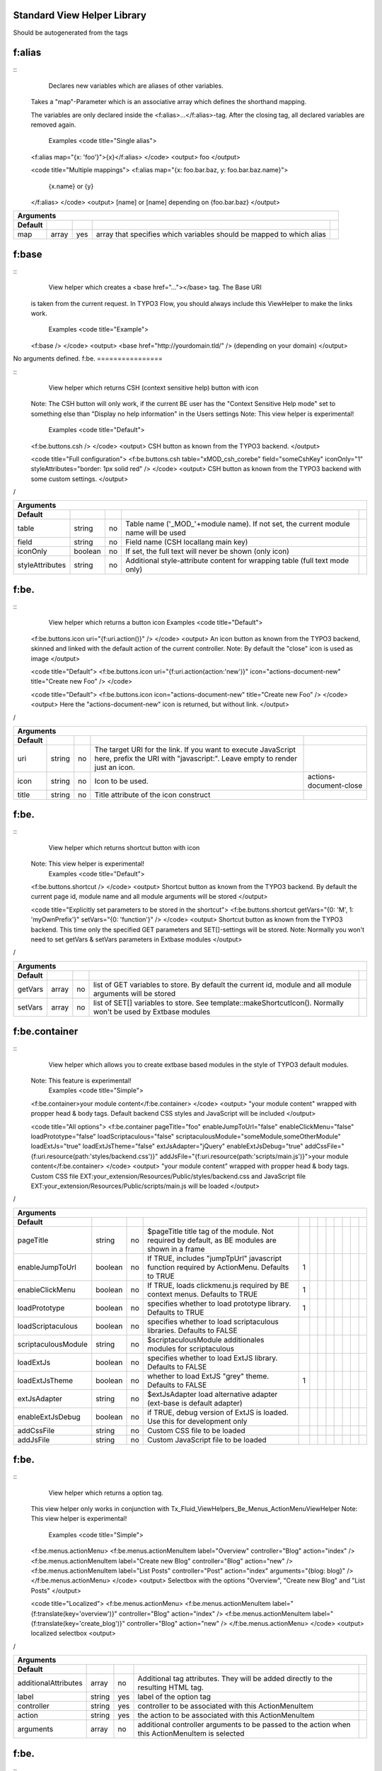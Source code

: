 
Standard View Helper Library
============================

Should be autogenerated from the tags


f:alias
================


::
  Declares new variables which are aliases of other variables.
 Takes a "map"-Parameter which is an associative array which defines the shorthand mapping.

 The variables are only declared inside the <f:alias>...</f:alias>-tag. After the
 closing tag, all declared variables are removed again.
  Examples
  <code title="Single alias">
 <f:alias map="{x: 'foo'}">{x}</f:alias>
 </code>
 <output>
 foo
 </output>

 <code title="Multiple mappings">
 <f:alias map="{x: foo.bar.baz, y: foo.bar.baz.name}">
   {x.name} or {y}
 </f:alias>
 </code>
 <output>
 [name] or [name]
 depending on {foo.bar.baz}
 </output>

==========  ==========  ==========  ====================================================================  ==========
Arguments
--------------------------------------------------------------------------------------------------------------------
Default
==========  ==========  ==========  ====================================================================  ==========
map         array       yes         array that specifies which variables should be mapped to which alias
==========  ==========  ==========  ====================================================================  ==========

f:base
================


::
  View helper which creates a <base href="..."></base> tag. The Base URI
 is taken from the current request.
 In TYPO3 Flow, you should always include this ViewHelper to make the links work.
  Examples
  <code title="Example">
 <f:base />
 </code>
 <output>
 <base href="http://yourdomain.tld/" />
 (depending on your domain)
 </output>

No arguments defined.
f:be.
================


::
  View helper which returns CSH (context sensitive help) button with icon
 Note: The CSH button will only work, if the current BE user has
 the "Context Sensitive Help mode" set to something else than
 "Display no help information" in the Users settings
 Note: This view helper is experimental!
  Examples
  <code title="Default">
 <f:be.buttons.csh />
 </code>
 <output>
 CSH button as known from the TYPO3 backend.
 </output>

 <code title="Full configuration">
 <f:be.buttons.csh table="xMOD_csh_corebe" field="someCshKey" iconOnly="1" styleAttributes="border: 1px solid red" />
 </code>
 <output>
 CSH button as known from the TYPO3 backend with some custom settings.
 </output>
/

===============  ==========  ==========  ==================================================================================  ==========
Arguments
---------------------------------------------------------------------------------------------------------------------------------------
Default
===============  ==========  ==========  ==================================================================================  ==========
table            string      no          Table name ('_MOD_'+module name). If not set, the current module name will be used
field            string      no          Field name (CSH locallang main key)
iconOnly         boolean     no          If set, the full text will never be shown (only icon)
styleAttributes  string      no          Additional style-attribute content for wrapping table (full text mode only)
===============  ==========  ==========  ==================================================================================  ==========

f:be.
================


::
  View helper which returns a button icon
  Examples
  <code title="Default">
 <f:be.buttons.icon uri="{f:uri.action()}" />
 </code>
 <output>
 An icon button as known from the TYPO3 backend, skinned and linked with the default action of the current controller.
 Note: By default the "close" icon is used as image
 </output>

 <code title="Default">
 <f:be.buttons.icon uri="{f:uri.action(action:'new')}" icon="actions-document-new" title="Create new Foo" />
 </code>

 <code title="Default">
 <f:be.buttons.icon icon="actions-document-new" title="Create new Foo" />
 </code>
 <output>
 Here the "actions-document-new" icon is returned, but without link.
 </output>
/

==========  ==========  ==========  ===========================================================================================================================================  ======================
Arguments
-------------------------------------------------------------------------------------------------------------------------------------------------------------------------------------------------------
Default
==========  ==========  ==========  ===========================================================================================================================================  ======================
uri         string      no          The target URI for the link. If you want to execute JavaScript here, prefix the URI with "javascript:". Leave empty to render just an icon.
icon        string      no          Icon to be used.                                                                                                                             actions-document-close
title       string      no          Title attribute of the icon construct
==========  ==========  ==========  ===========================================================================================================================================  ======================

f:be.
================


::
  View helper which returns shortcut button with icon
 Note: This view helper is experimental!
  Examples
  <code title="Default">
 <f:be.buttons.shortcut />
 </code>
 <output>
 Shortcut button as known from the TYPO3 backend.
 By default the current page id, module name and all module arguments will be stored
 </output>

 <code title="Explicitly set parameters to be stored in the shortcut">
 <f:be.buttons.shortcut getVars="{0: 'M', 1: 'myOwnPrefix'}" setVars="{0: 'function'}" />
 </code>
 <output>
 Shortcut button as known from the TYPO3 backend.
 This time only the specified GET parameters and SET[]-settings will be stored.
 Note:
 Normally you won't need to set getVars & setVars parameters in Extbase modules
 </output>
/

==========  ==========  ==========  =============================================================================================================  ==========
Arguments
-------------------------------------------------------------------------------------------------------------------------------------------------------------
Default
==========  ==========  ==========  =============================================================================================================  ==========
getVars     array       no          list of GET variables to store. By default the current id, module and all module arguments will be stored
setVars     array       no          list of SET[] variables to store. See template::makeShortcutIcon(). Normally won't be used by Extbase modules
==========  ==========  ==========  =============================================================================================================  ==========

f:be.container
================


::
  View helper which allows you to create extbase based modules in the style of TYPO3 default modules.
 Note: This feature is experimental!
  Examples
  <code title="Simple">
 <f:be.container>your module content</f:be.container>
 </code>
 <output>
 "your module content" wrapped with propper head & body tags.
 Default backend CSS styles and JavaScript will be included
 </output>

 <code title="All options">
 <f:be.container pageTitle="foo" enableJumpToUrl="false" enableClickMenu="false" loadPrototype="false" loadScriptaculous="false" scriptaculousModule="someModule,someOtherModule" loadExtJs="true" loadExtJsTheme="false" extJsAdapter="jQuery" enableExtJsDebug="true" addCssFile="{f:uri.resource(path:'styles/backend.css')}" addJsFile="{f:uri.resource(path:'scripts/main.js')}">your module content</f:be.container>
 </code>
 <output>
 "your module content" wrapped with propper head & body tags.
 Custom CSS file EXT:your_extension/Resources/Public/styles/backend.css and JavaScript file EXT:your_extension/Resources/Public/scripts/main.js will be loaded
 </output>
/

===================  ==========  ==========  ===============================================================================================  ==========  ==========  ==========  ==========  ==========  ==========  ==========  ==========
Arguments
--------------------------------------------------------------------------------------------------------------------------------------------------------------------------------------------------------------------------------------------
Default
===================  ==========  ==========  ===============================================================================================  ==========  ==========  ==========  ==========  ==========  ==========  ==========  ==========
pageTitle            string      no          $pageTitle title tag of the module. Not required by default, as BE modules are shown in a frame
enableJumpToUrl      boolean     no          If TRUE, includes "jumpTpUrl" javascript function required by ActionMenu. Defaults to TRUE       1
enableClickMenu      boolean     no          If TRUE, loads clickmenu.js required by BE context menus. Defaults to TRUE                       1
loadPrototype        boolean     no          specifies whether to load prototype library. Defaults to TRUE                                    1
loadScriptaculous    boolean     no          specifies whether to load scriptaculous libraries. Defaults to FALSE
scriptaculousModule  string      no          $scriptaculousModule additionales modules for scriptaculous
loadExtJs            boolean     no          specifies whether to load ExtJS library. Defaults to FALSE
loadExtJsTheme       boolean     no          whether to load ExtJS "grey" theme. Defaults to FALSE                                            1
extJsAdapter         string      no          $extJsAdapter load alternative adapter (ext-base is default adapter)
enableExtJsDebug     boolean     no          if TRUE, debug version of ExtJS is loaded. Use this for development only
addCssFile           string      no          Custom CSS file to be loaded
addJsFile            string      no          Custom JavaScript file to be loaded
===================  ==========  ==========  ===============================================================================================  ==========  ==========  ==========  ==========  ==========  ==========  ==========  ==========

f:be.
================


::
  View helper which returns a option tag.
 This view helper only works in conjunction with Tx_Fluid_ViewHelpers_Be_Menus_ActionMenuViewHelper
 Note: This view helper is experimental!
  Examples
  <code title="Simple">
 <f:be.menus.actionMenu>
 <f:be.menus.actionMenuItem label="Overview" controller="Blog" action="index" />
 <f:be.menus.actionMenuItem label="Create new Blog" controller="Blog" action="new" />
 <f:be.menus.actionMenuItem label="List Posts" controller="Post" action="index" arguments="{blog: blog}" />
 </f:be.menus.actionMenu>
 </code>
 <output>
 Selectbox with the options "Overview", "Create new Blog" and "List Posts"
 </output>

 <code title="Localized">
 <f:be.menus.actionMenu>
 <f:be.menus.actionMenuItem label="{f:translate(key='overview')}" controller="Blog" action="index" />
 <f:be.menus.actionMenuItem label="{f:translate(key='create_blog')}" controller="Blog" action="new" />
 </f:be.menus.actionMenu>
 </code>
 <output>
 localized selectbox
 <output>
/

====================  ==========  ==========  ===============================================================================================  ==========
Arguments
---------------------------------------------------------------------------------------------------------------------------------------------------------
Default
====================  ==========  ==========  ===============================================================================================  ==========
additionalAttributes  array       no          Additional tag attributes. They will be added directly to the resulting HTML tag.
label                 string      yes         label of the option tag
controller            string      yes         controller to be associated with this ActionMenuItem
action                string      yes         the action to be associated with this ActionMenuItem
arguments             array       no          additional controller arguments to be passed to the action when this ActionMenuItem is selected
====================  ==========  ==========  ===============================================================================================  ==========

f:be.
================


::
  View helper which returns a select box, that can be used to switch between
 multiple actions and controllers and looks similar to TYPO3s funcMenu.
 Note: This view helper is experimental!
  Examples
  <code title="Simple">
 <f:be.menus.actionMenu>
 <f:be.menus.actionMenuItem label="Overview" controller="Blog" action="index" />
 <f:be.menus.actionMenuItem label="Create new Blog" controller="Blog" action="new" />
 <f:be.menus.actionMenuItem label="List Posts" controller="Post" action="index" arguments="{blog: blog}" />
 </f:be.menus.actionMenu>
 </code>
 <output>
 Selectbox with the options "Overview", "Create new Blog" and "List Posts"
 </output>

 <code title="Localized">
 <f:be.menus.actionMenu>
 <f:be.menus.actionMenuItem label="{f:translate(key='overview')}" controller="Blog" action="index" />
 <f:be.menus.actionMenuItem label="{f:translate(key='create_blog')}" controller="Blog" action="new" />
 </f:be.menus.actionMenu>
 </code>
 <output>
 localized selectbox
 <output>
/

====================  ==========  ==========  =================================================================================  ==========
Arguments
-------------------------------------------------------------------------------------------------------------------------------------------
Default
====================  ==========  ==========  =================================================================================  ==========
additionalAttributes  array       no          Additional tag attributes. They will be added directly to the resulting HTML tag.
defaultController     string      no
====================  ==========  ==========  =================================================================================  ==========

f:be.pageInfo
================


::
  View helper which return page info icon as known from TYPO3 backend modules
 Note: This view helper is experimental!
  Examples
  <code>
 <f:be.pageInfo />
 </code>
 <output>
 Page info icon with context menu
 </output>
/

No arguments defined.
f:be.pagePath
================


::
  View helper which returns the current page path as known from TYPO3 backend modules
 Note: This view helper is experimental!
  Examples
  <code>
 <f:be.pagePath />
 </code>
 <output>
 Current page path, prefixed with "Path:" and wrapped in a span with the class "typo3-docheader-pagePath"
 </output>
/

No arguments defined.
f:be.
================


::
  This view helper implements an ifAuthenticated/else condition for BE users/groups.
  Examples
  <code title="Basic usage">
 <f:be.security.ifAuthenticated>
 This is being shown whenever a BE user is logged in
 </f:be.security.ifAuthenticated>
 </code>
 <output>
 Everything inside the <f:be.ifAuthenticated> tag is being displayed if you are authenticated with any BE user account.
 </output>

 <code title="IfAuthenticated / then / else">
 <f:be.security.ifAuthenticated>
 <f:then>
 This is being shown in case you have access.
 </f:then>
 <f:else>
 This is being displayed in case you do not have access.
 </f:else>
 </f:be.security.ifAuthenticated>
 </code>
 <output>
 Everything inside the "then" tag is displayed if you have access.
 Otherwise, everything inside the "else"-tag is displayed.
 </output>

==========  ==========  ==========  =================================================  ==========
Arguments
-------------------------------------------------------------------------------------------------
Default
==========  ==========  ==========  =================================================  ==========
then        mixed       no          Value to be returned if the condition if met.
else        mixed       no          Value to be returned if the condition if not met.
==========  ==========  ==========  =================================================  ==========

f:be.
================


::
  This view helper implements an ifHasRole/else condition for BE users/groups.
  Examples
  <code title="Basic usage">
 <f:be.security.ifHasRole role="Administrator">
 This is being shown in case the current BE user belongs to a BE usergroup (aka role) titled "Administrator" (case sensitive)
 </f:be.security.ifHasRole>
 </code>
 <output>
 Everything inside the <f:ifHasRole> tag is being displayed if the logged in BE user belongs to the specified role.
 </output>

 <code title="Using the usergroup uid as role identifier">
 <f:be.security.ifHasRole role="1">
 This is being shown in case the current BE user belongs to a BE usergroup (aka role) with the uid "1"
 </f:be.security.ifHasRole>
 </code>
 <output>
 Everything inside the <f:ifHasRole> tag is being displayed if the logged in BE user belongs to the specified role.
 </output>

 <code title="IfRole / then / else">
 <f:be.security.ifHasRole role="Administrator">
 <f:then>
 This is being shown in case you have the role.
 </f:then>
 <f:else>
 This is being displayed in case you do not have the role.
 </f:else>
 </f:be.security.ifHasRole>
 </code>
 <output>
 Everything inside the "then" tag is displayed if the logged in BE user belongs to the specified role.
 Otherwise, everything inside the "else"-tag is displayed.
 </output>

==========  ==========  ==========  =====================================================  ==========
Arguments
-----------------------------------------------------------------------------------------------------
Default
==========  ==========  ==========  =====================================================  ==========
then        mixed       no          Value to be returned if the condition if met.
else        mixed       no          Value to be returned if the condition if not met.
role        string      yes         The usergroup (either the usergroup uid or its title)
==========  ==========  ==========  =====================================================  ==========

f:be.tableList
================


::
  View helper which renders a record list as known from the TYPO3 list module
 Note: This feature is experimental!
  Examples
  <code title="Minimal">
 <f:be.tableList tableName="fe_users" />
 </code>
 <output>
 List of all "Website user" records stored in the configured storage PID.
 Records will be editable, if the current BE user has got edit rights for the table "fe_users".
 Only the title column (username) will be shown.
 Context menu is active.
 </output>

 <code title="Full">
 <f:be.tableList tableName="fe_users" fieldList="{0: 'name', 1: 'email'}" storagePid="1" levels="2" filter='foo' recordsPerPage="10" sortField="name" sortDescending="true" readOnly="true" enableClickMenu="false" clickTitleMode="info" alternateBackgroundColors="true" />
 </code>
 <output>
 List of "Website user" records with a text property of "foo" stored on PID 1 and two levels down.
 Clicking on a username will open the TYPO3 info popup for the respective record
 </output>
/

=========================  ==========  ==========  =================================================================================================================================================  ==========  ==========  ==========  ==========  ==========  ==========  ==========  ==========
Arguments
----------------------------------------------------------------------------------------------------------------------------------------------------------------------------------------------------------------------------------------------------------------------------------------------------
Default
=========================  ==========  ==========  =================================================================================================================================================  ==========  ==========  ==========  ==========  ==========  ==========  ==========  ==========
tableName                  string      yes         name of the database table
fieldList                  array       no          list of fields to be displayed. If empty, only the title column (configured in $TCA[$tableName]['ctrl']['title']) is shown
storagePid                 integer     no          by default, records are fetched from the storage PID configured in persistence.storagePid. With this argument, the storage PID can be overwritten
levels                     integer     no          corresponds to the level selector of the TYPO3 list module. By default only records from the current storagePid are fetched                        0
filter                     string      no          corresponds to the "Search String" textbox of the TYPO3 list module. If not empty, only records matching the string will be fetched
recordsPerPage             integer     no          amount of records to be displayed at once. Defaults to $TCA[$tableName]['interface']['maxSingleDBListItems'] or (if that's not set) to 100         0
sortField                  string      no          table field to sort the results by
sortDescending             boolean     no          if TRUE records will be sorted in descending order
readOnly                   boolean     no          if TRUE, the edit icons won't be shown. Otherwise edit icons will be shown, if the current BE user has edit rights for the specified table!
enableClickMenu            boolean     no          enables context menu                                                                                                                               1
clickTitleMode             string      no          one of "edit", "show" (only pages, tt_content), "info
alternateBackgroundColors  boolean     no          if set, rows will have alternate background colors
=========================  ==========  ==========  =================================================================================================================================================  ==========  ==========  ==========  ==========  ==========  ==========  ==========  ==========

f:be.
================


::
  This ViewHelper renders a Pagination of objects for the TYPO3 Backend.
  Examples
  <code title="required arguments">
 <f:be.widget.paginate objects="{blogs}" as="paginatedBlogs">
 use {paginatedBlogs} as you used {blogs} before, most certainly inside
 a <f:for> loop.
 </f:be.widget.paginate>
 </code>

 <code title="full configuration">
 <f:be.widget.paginate objects="{blogs}" as="paginatedBlogs" configuration="{itemsPerPage: 5, insertAbove: 1, insertBelow: 0, recordsLabel: 'MyRecords'}">
 use {paginatedBlogs} as you used {blogs} before, most certainly inside
 a <f:for> loop.
 </f:be.widget.paginate>
 The recordsLabel can be used to replace the text in "Records 1 - 99" with a label of your own choice
 </code>
  Performance characteristics
  In the above examples, it looks like {blogs} contains all Blog objects, thus
 you might wonder if all objects were fetched from the database.
 However, the blogs are NOT fetched from the database until you actually use them,
 so the paginate ViewHelper will adjust the query sent to the database and receive
 only the small subset of objects.
 So, there is no negative performance overhead in using the Be Paginate Widget.

=============  ==================================================  ==========  ==========  ==========
Arguments
-----------------------------------------------------------------------------------------------------
Default
=============  ==================================================  ==========  ==========  ==========
objects        TYPO3\CMS\Extbase\Persistence\QueryResultInterface  yes
as             string                                              yes
configuration  array                                               no
=============  ==================================================  ==========  ==========  ==========

f:cObject
================


::
  This ViewHelper renders CObjects from the global TypoScript configuration.
  Examples
  <code title="Render lib object">
 <f:cObject typoscriptObjectPath="lib.someLibObject" />
 </code>
 <output>
 rendered lib.someLibObject
 </output>

 <code title="Specify cObject data & current value">
 <f:cObject typoscriptObjectPath="lib.customHeader" data="{article}" current="{article.title}" />
 </code>
 <output>
 rendered lib.customHeader. data and current value will be available in TypoScript
 </output>

 <code title="inline notation">
 {article -> f:cObject(typoscriptObjectPath: 'lib.customHeader')}
 </code>
 <output>
 rendered lib.customHeader. data will be available in TypoScript
 </output>
/

====================  ==========  ==========  =======================================================================================================================================  ==========
Arguments
-------------------------------------------------------------------------------------------------------------------------------------------------------------------------------------------------
Default
====================  ==========  ==========  =======================================================================================================================================  ==========
typoscriptObjectPath  string      yes         the TypoScript setup path of the TypoScript object to render
data                  mixed       no          the data to be used for rendering the cObject. Can be an object, array or string. If this argument is not set, child nodes will be used
currentValueKey       string      no
====================  ==========  ==========  =======================================================================================================================================  ==========

f:comment
================


::
  This ViewHelper prevents rendering of any content inside the tag
 Note: Contents of the comment will still be **parsed** thus throwing an
 Exception if it contains syntax errors. You can put child nodes in
 CDATA tags to avoid this.
  Examples
  <code title="Commenting out fluid code">
 Before
 <f:comment>
   This is completely hidden.
   <f:debug>This does not get parsed</f:debug>
 </f:comment>
 After
 </code>
 <output>
 Before
 After
 </output>

 <code title="Prevent parsing">
 <f:comment><![CDATA[
  <f:some.invalid.syntax />
 ]]></f:comment>
 </code>
 <output>
 </output>

No arguments defined.
f:count
================


::
  This ViewHelper counts elements of the specified array or countable object.
  Examples
  <code title="Count array elements">
 <f:count subject="{0:1, 1:2, 2:3, 3:4}" />
 </code>
 <output>
 4
 </output>

 <code title="inline notation">
 {objects -> f:count()}
 </code>
 <output>
 10 (depending on the number of items in {objects})
 </output>

==========  ==========  ==========  =====================================  ==========
Arguments
-------------------------------------------------------------------------------------
Default
==========  ==========  ==========  =====================================  ==========
subject     array       no          The array or \Countable to be counted
==========  ==========  ==========  =====================================  ==========

f:cycle
================


::
  This ViewHelper cycles through the specified values.
 This can be often used to specify CSS classes for example.
 **Note:** To achieve the "zebra class" effect in a loop you can also use the "iteration" argument of the **for** ViewHelper.
  Examples
  <code title="Simple">
 <f:for each="{0:1, 1:2, 2:3, 3:4}" as="foo"><f:cycle values="{0: 'foo', 1: 'bar', 2: 'baz'}" as="cycle">{cycle}</f:cycle></f:for>
 </code>
 <output>
 foobarbazfoo
 </output>

 <code title="Alternating CSS class">
 <ul>
   <f:for each="{0:1, 1:2, 2:3, 3:4}" as="foo">
     <f:cycle values="{0: 'odd', 1: 'even'}" as="zebraClass">
       <li class="{zebraClass}">{foo}</li>
     </f:cycle>
   </f:for>
 </ul>
 </code>
 <output>
 <ul>
   <li class="odd">1</li>
   <li class="even">2</li>
   <li class="odd">3</li>
   <li class="even">4</li>
 </ul>
 </output>

==========  ==========  ==========  =========================================================================================================================  ==========
Arguments
-------------------------------------------------------------------------------------------------------------------------------------------------------------------------
Default
==========  ==========  ==========  =========================================================================================================================  ==========
values      array       yes         The array or object implementing \ArrayAccess (for example \TYPO3\CMS\Extbase\Persistence\ObjectStorage) to iterated over
as          string      yes         The name of the iteration variable
==========  ==========  ==========  =========================================================================================================================  ==========

f:debug
================


::
  This ViewHelper generates a HTML dump of the tagged variable.
  Examples
  <code title="Simple">
 <f:debug>{testVariables.array}</f:debug>
 </code>
 <output>
 foobarbazfoo
 </output>

 <code title="All Features">
 <f:debug title="My Title" maxDepth="5" blacklistedClassNames="{0:'Tx_BlogExample_Domain_Model_Administrator'}" plainText="TRUE" ansiColors="FALSE" inline="TRUE" blacklistedPropertyNames="{0:'posts'}">{blogs}</f:debug>
 </code>
 <output>
 [A HTML view of the var_dump]
 </output>
/

========================  ==========  ==========  =====================================================================================================================================  ==========  ==========  ==========
Arguments
---------------------------------------------------------------------------------------------------------------------------------------------------------------------------------------------------------------------------
Default
========================  ==========  ==========  =====================================================================================================================================  ==========  ==========  ==========
title                     string      no          optional custom title for the debug output
maxDepth                  integer     no          Sets the max recursion depth of the dump (defaults to 8). De- or increase the number according to your needs and memory limit.         8
plainText                 boolean     no          If TRUE, the dump is in plain text, if FALSE the debug output is in HTML format.
ansiColors                boolean     no          If TRUE, ANSI color codes is added to the plaintext output, if FALSE (default) the plaintext debug output not colored.
inline                    boolean     no          if TRUE, the dump is rendered at the position of the <f:debug> tag. If FALSE (default), the dump is displayed at the top of the page.
blacklistedClassNames     array       no          An array of class names (RegEx) to be filtered. Default is an array of some common class names.
blacklistedPropertyNames  array       no          An array of property names and/or array keys (RegEx) to be filtered. Default is an array of some common property names.
========================  ==========  ==========  =====================================================================================================================================  ==========  ==========  ==========

f:else
================


::
  Else-Branch of a condition. Only has an effect inside of "If". See the If-ViewHelper for documentation.
  Examples
  <code title="Output content if condition is not met">
 <f:if condition="{someCondition}">
   <f:else>
     condition was not true
   </f:else>
 </f:if>
 </code>
 <output>
 Everything inside the "else" tag is displayed if the condition evaluates to FALSE.
 Otherwise nothing is outputted in this example.
 </output>

No arguments defined.
f:flashMessages
================


::
  View helper which renders the flash messages (if there are any) as an unsorted list.

 In case you need custom Flash Message HTML output, please write your own ViewHelper for the moment.
  Examples
  <code title="Simple">
 <f:flashMessages />
 </code>
 <output>
 An ul-list of flash messages.
 </output>

 <code title="Output with custom css class">
 <f:flashMessages class="specialClass" />
 </code>
 <output>
 <ul class="specialClass">
 ...
 </ul>
 </output>

 <code title="TYPO3 core style">
 <f:flashMessages renderMode="div" />
 </code>
 <output>
 <div class="typo3-messages">
 <div class="typo3-message message-ok">
 <div class="message-header">Some Message Header</div>
 <div class="message-body">Some message body</div>
 </div>
 <div class="typo3-message message-notice">
 <div class="message-body">Some notice message without header</div>
 </div>
 </div>
 </output>

====================  ==========  ==========  ===================================================================================================  ==========  ==========  ==========  ==========  ==========  ==========  ==========
Arguments
-------------------------------------------------------------------------------------------------------------------------------------------------------------------------------------------------------------------------------------
Default
====================  ==========  ==========  ===================================================================================================  ==========  ==========  ==========  ==========  ==========  ==========  ==========
additionalAttributes  array       no          Additional tag attributes. They will be added directly to the resulting HTML tag.
renderMode            string      no          one of the RENDER_MODE_* constants                                                                   ul
class                 string      no          CSS class(es) for this element
dir                   string      no          Text direction for this HTML element. Allowed strings: "ltr" (left to right), "rtl" (right to left)
id                    string      no          Unique (in this file) identifier for this HTML element.
lang                  string      no          Language for this element. Use short names specified in RFC 1766
style                 string      no          Individual CSS styles for this element
title                 string      no          Tooltip text of element
accesskey             string      no          Keyboard shortcut to access this element
tabindex              integer     no          Specifies the tab order of this element
onclick               string      no          JavaScript evaluated for the onclick event
====================  ==========  ==========  ===================================================================================================  ==========  ==========  ==========  ==========  ==========  ==========  ==========

f:for
================


::
  Loop view helper which can be used to interate over array.
 Implements what a basic foreach()-PHP-method does.
  Examples
  <code title="Simple Loop">
 <f:for each="{0:1, 1:2, 2:3, 3:4}" as="foo">{foo}</f:for>
 </code>
 <output>
 1234
 </output>

 <code title="Output array key">
 <ul>
   <f:for each="{fruit1: 'apple', fruit2: 'pear', fruit3: 'banana', fruit4: 'cherry'}" as="fruit" key="label">
     <li>{label}: {fruit}</li>
   </f:for>
 </ul>
 </code>
 <output>
 <ul>
   <li>fruit1: apple</li>
   <li>fruit2: pear</li>
   <li>fruit3: banana</li>
   <li>fruit4: cherry</li>
 </ul>
 </output>

 <code title="Iteration information">
 <ul>
   <f:for each="{0:1, 1:2, 2:3, 3:4}" as="foo" iteration="fooIterator">
     <li>Index: {fooIterator.index} Cycle: {fooIterator.cycle} Total: {fooIterator.total}{f:if(condition: fooIterator.isEven, then: ' Even')}{f:if(condition: fooIterator.isOdd, then: ' Odd')}{f:if(condition: fooIterator.isFirst, then: ' First')}{f:if(condition: fooIterator.isLast, then: ' Last')}</li>
   </f:for>
 </ul>
 </code>
 <output>
 <ul>
   <li>Index: 0 Cycle: 1 Total: 4 Odd First</li>
   <li>Index: 1 Cycle: 2 Total: 4 Even</li>
   <li>Index: 2 Cycle: 3 Total: 4 Odd</li>
   <li>Index: 3 Cycle: 4 Total: 4 Even Last</li>
 </ul>
 </output>

==========  ==========  ==========  ======================================================================================================  ==========
Arguments
------------------------------------------------------------------------------------------------------------------------------------------------------
Default
==========  ==========  ==========  ======================================================================================================  ==========
each        array       yes         The array or \TYPO3\CMS\Extbase\Persistence\ObjectStorage to iterated over
as          string      yes         The name of the iteration variable
key         string      no          The name of the variable to store the current array key
reverse     boolean     no          If enabled, the iterator will start with the last element and proceed reversely
iteration   string      no          The name of the variable to store iteration information (index, cycle, isFirst, isLast, isEven, isOdd)
==========  ==========  ==========  ======================================================================================================  ==========

f:form
================


::
  Form view helper. Generates a <form> Tag.
  Basic usage
  Use <f:form> to output an HTML <form> tag which is targeted at the specified action, in the current controller and package.
 It will submit the form data via a POST request. If you want to change this, use method="get" as an argument.
 <code title="Example">
 <f:form action="...">...</f:form>
 </code>
  A complex form with a specified encoding type
  <code title="Form with enctype set">
 <f:form action=".." controller="..." package="..." enctype="multipart/form-data">...</f:form>
 </code>
  A Form which should render a domain object
  <code title="Binding a domain object to a form">
 <f:form action="..." name="customer" object="{customer}">
 <f:form.hidden property="id" />
 <f:form.textbox property="name" />
 </f:form>
 </code>
 This automatically inserts the value of {customer.name} inside the textbox and adjusts the name of the textbox accordingly.
/

====================================  ==========  ==========  =========================================================================================================================================================  ==========  ==========  ==========  ==========  ==========  ==========  ==========  ==========  ==========  ==========  ==========  ==========  ==========  ==========  ==========  ==========  ==========  ==========  ==========  ==========  ==========  ==========  ==========  ==========  ==========  ==========  ==========  ==========  ==========  ==========  ==========
Arguments
-----------------------------------------------------------------------------------------------------------------------------------------------------------------------------------------------------------------------------------------------------------------------------------------------------------------------------------------------------------------------------------------------------------------------------------------------------------------------------------------------------------------------------------------------------------------------------------------------------------
Default
====================================  ==========  ==========  =========================================================================================================================================================  ==========  ==========  ==========  ==========  ==========  ==========  ==========  ==========  ==========  ==========  ==========  ==========  ==========  ==========  ==========  ==========  ==========  ==========  ==========  ==========  ==========  ==========  ==========  ==========  ==========  ==========  ==========  ==========  ==========  ==========  ==========
additionalAttributes                  array       no          Additional tag attributes. They will be added directly to the resulting HTML tag.
action                                string      no          Target action
arguments                             array       no          Arguments
controller                            string      no          Target controller
extensionName                         string      no          Target Extension Name (without "tx_" prefix and no underscores). If NULL the current extension name is used
pluginName                            string      no          Target plugin. If empty, the current plugin name is used
pageUid                               integer     no          Target page uid
object                                mixed       no          Object to use for the form. Use in conjunction with the "property" attribute on the sub tags
pageType                              integer     no          Target page type                                                                                                                                           0
noCache                               boolean     no          set this to disable caching for the target page. You should not need this.
noCacheHash                           boolean     no          set this to supress the cHash query parameter created by TypoLink. You should not need this.
section                               string      no          The anchor to be added to the action URI (only active if $actionUri is not set)
format                                string      no          The requested format (e.g. ".html") of the target page (only active if $actionUri is not set)
additionalParams                      array       no          additional action URI query parameters that won't be prefixed like $arguments (overrule $arguments) (only active if $actionUri is not set)
absolute                              boolean     no          If set, an absolute action URI is rendered (only active if $actionUri is not set)
addQueryString                        boolean     no          If set, the current query parameters will be kept in the action URI (only active if $actionUri is not set)
argumentsToBeExcludedFromQueryString  array       no          arguments to be removed from the action URI. Only active if $addQueryString = TRUE and $actionUri is not set
fieldNamePrefix                       string      no          Prefix that will be added to all field names within this form. If not set the prefix will be tx_yourExtension_plugin
actionUri                             string      no          can be used to overwrite the "action" attribute of the form tag
objectName                            string      no          name of the object that is bound to this form. If this argument is not specified, the name attribute of this form is used to determine the FormObjectName
hiddenFieldClassName                  string      no
enctype                               string      no          MIME type with which the form is submitted
method                                string      no          Transfer type (GET or POST)
name                                  string      no          Name of form
onreset                               string      no          JavaScript: On reset of the form
onsubmit                              string      no          JavaScript: On submit of the form
class                                 string      no          CSS class(es) for this element
dir                                   string      no          Text direction for this HTML element. Allowed strings: "ltr" (left to right), "rtl" (right to left)
id                                    string      no          Unique (in this file) identifier for this HTML element.
lang                                  string      no          Language for this element. Use short names specified in RFC 1766
style                                 string      no          Individual CSS styles for this element
title                                 string      no          Tooltip text of element
accesskey                             string      no          Keyboard shortcut to access this element
tabindex                              integer     no          Specifies the tab order of this element
onclick                               string      no          JavaScript evaluated for the onclick event
====================================  ==========  ==========  =========================================================================================================================================================  ==========  ==========  ==========  ==========  ==========  ==========  ==========  ==========  ==========  ==========  ==========  ==========  ==========  ==========  ==========  ==========  ==========  ==========  ==========  ==========  ==========  ==========  ==========  ==========  ==========  ==========  ==========  ==========  ==========  ==========  ==========

f:form.button
================


::
  Creates a button.
  Examples
  <code title="Defaults">
 <f:form.button>Send Mail</f:form.button>
 </code>
 <output>
 <button type="submit" name="" value="">Send Mail</button>
 </output>

 <code title="Disabled cancel button with some HTML5 attributes">
 <f:form.button type="reset" name="buttonName" value="buttonValue" disabled="disabled" formmethod="post" formnovalidate="formnovalidate">Cancel</f:form.button>
 </code>
 <output>
 <button disabled="disabled" formmethod="post" formnovalidate="formnovalidate" type="reset" name="myForm[buttonName]" value="buttonValue">Cancel</button>
 </output>

====================  ==========  ==========  =================================================================================================================================================================================  ==========  ==========  ==========  ==========  ==========  ==========  ==========  ==========  ==========  ==========  ==========  ==========  ==========  ==========  ==========  ==========  ==========  ==========
Arguments
-------------------------------------------------------------------------------------------------------------------------------------------------------------------------------------------------------------------------------------------------------------------------------------------------------------------------------------------------------------------------------------------------------------------------------------------------------
Default
====================  ==========  ==========  =================================================================================================================================================================================  ==========  ==========  ==========  ==========  ==========  ==========  ==========  ==========  ==========  ==========  ==========  ==========  ==========  ==========  ==========  ==========  ==========  ==========
additionalAttributes  array       no          Additional tag attributes. They will be added directly to the resulting HTML tag.
type                  string      no          Specifies the type of button (e.g. "button", "reset" or "submit")                                                                                                                  submit
name                  string      no          Name of input tag
value                 mixed       no          Value of input tag
property              string      no          Name of Object Property. If used in conjunction with <f:form object="...">, "name" and "value" properties will be ignored.
autofocus             string      no          Specifies that a button should automatically get focus when the page loads
disabled              string      no          Specifies that the input element should be disabled when the page loads
form                  string      no          Specifies one or more forms the button belongs to
formaction            string      no          Specifies where to send the form-data when a form is submitted. Only for type="submit"
formenctype           string      no          Specifies how form-data should be encoded before sending it to a server. Only for type="submit" (e.g. "application/x-www-form-urlencoded", "multipart/form-data" or "text/plain")
formmethod            string      no          Specifies how to send the form-data (which HTTP method to use). Only for type="submit" (e.g. "get" or "post")
formnovalidate        string      no          Specifies that the form-data should not be validated on submission. Only for type="submit"
formtarget            string      no          Specifies where to display the response after submitting the form. Only for type="submit" (e.g. "_blank", "_self", "_parent", "_top", "framename")
class                 string      no          CSS class(es) for this element
dir                   string      no          Text direction for this HTML element. Allowed strings: "ltr" (left to right), "rtl" (right to left)
id                    string      no          Unique (in this file) identifier for this HTML element.
lang                  string      no          Language for this element. Use short names specified in RFC 1766
style                 string      no          Individual CSS styles for this element
title                 string      no          Tooltip text of element
accesskey             string      no          Keyboard shortcut to access this element
tabindex              integer     no          Specifies the tab order of this element
onclick               string      no          JavaScript evaluated for the onclick event
====================  ==========  ==========  =================================================================================================================================================================================  ==========  ==========  ==========  ==========  ==========  ==========  ==========  ==========  ==========  ==========  ==========  ==========  ==========  ==========  ==========  ==========  ==========  ==========

f:form.checkbox
================


::
  View Helper which creates a simple checkbox (<input type="checkbox">).
  Examples
  <code title="Example">
 <f:form.checkbox name="myCheckBox" value="someValue" />
 </code>
 <output>
 <input type="checkbox" name="myCheckBox" value="someValue" />
 </output>

 <code title="Preselect">
 <f:form.checkbox name="myCheckBox" value="someValue" checked="{object.value} == 5" />
 </code>
 <output>
 <input type="checkbox" name="myCheckBox" value="someValue" checked="checked" />
 (depending on $object)
 </output>

 <code title="Bind to object property">
 <f:form.checkbox property="interests" value="TYPO3" />
 </code>
 <output>
 <input type="checkbox" name="user[interests][]" value="TYPO3" checked="checked" />
 (depending on property "interests")
 </output>

====================  ==========  ==========  ==========================================================================================================================  =============  ==========  ==========  ==========  ==========  ==========  ==========  ==========  ==========  ==========  ==========  ==========
Arguments
---------------------------------------------------------------------------------------------------------------------------------------------------------------------------------------------------------------------------------------------------------------------------------------------------------------------------
Default
====================  ==========  ==========  ==========================================================================================================================  =============  ==========  ==========  ==========  ==========  ==========  ==========  ==========  ==========  ==========  ==========  ==========
additionalAttributes  array       no          Additional tag attributes. They will be added directly to the resulting HTML tag.
checked               boolean     no          Specifies that the input element should be preselected
name                  string      no          Name of input tag
value                 string      yes         Value of input tag. Required for checkboxes
property              string      no          Name of Object Property. If used in conjunction with <f:form object="...">, "name" and "value" properties will be ignored.
disabled              string      no          Specifies that the input element should be disabled when the page loads
errorClass            string      no          CSS class to set if there are errors for this view helper                                                                   f3-form-error
class                 string      no          CSS class(es) for this element
dir                   string      no          Text direction for this HTML element. Allowed strings: "ltr" (left to right), "rtl" (right to left)
id                    string      no          Unique (in this file) identifier for this HTML element.
lang                  string      no          Language for this element. Use short names specified in RFC 1766
style                 string      no          Individual CSS styles for this element
title                 string      no          Tooltip text of element
accesskey             string      no          Keyboard shortcut to access this element
tabindex              integer     no          Specifies the tab order of this element
onclick               string      no          JavaScript evaluated for the onclick event
====================  ==========  ==========  ==========================================================================================================================  =============  ==========  ==========  ==========  ==========  ==========  ==========  ==========  ==========  ==========  ==========  ==========

f:form.errors
================


::
  Error messages view helper, which is deprecated in Extbase 1.4.0, with the old property mapper.
  Examples
  <code title="Output error messages as a list">
 <ul class="errors">
 <f:form.errors>
 <li>{error.code}: {error.message}</li>
 </f:form.errors>
 </ul>
 </code>
 <output>
 <ul>
 <li>1234567890: Validation errors for argument "newBlog"</li>
 </ul>
 </output>

 <code title="Output error messages for a single property">
 <f:form.errors for="someProperty">
 <div class="error">
 <strong>{error.propertyName}</strong>: <f:for each="{error.errors}" as="errorDetail">{errorDetail.message}</f:for>
 </div>
 </f:form.errors>
 </code>
 <output>
 <div class="error>
 <strong>someProperty:</strong> errorMessage1 errorMessage2
 </div>
 </output>

==========  ==========  ==========  ========================================================================================================================================================================================  ==========
Arguments
----------------------------------------------------------------------------------------------------------------------------------------------------------------------------------------------------------------------------------------
Default
==========  ==========  ==========  ========================================================================================================================================================================================  ==========
for         string      no          The name of the error name (e.g. argument name or property name). This can also be a property path (like blog.title), and will then only display the validation errors of that property.
as          string      no          The name of the variable to store the current error                                                                                                                                       error
==========  ==========  ==========  ========================================================================================================================================================================================  ==========

f:form.hidden
================


::
  Renders an <input type="hidden" ...> tag.
  Examples
  <code title="Example">
 <f:form.hidden name="myHiddenValue" value="42" />
 </code>
 <output>
 <input type="hidden" name="myHiddenValue" value="42" />
 </output>

 You can also use the "property" attribute if you have bound an object to the form.
 See <f:form> for more documentation.

====================  ==========  ==========  ==========================================================================================================================  ==========  ==========  ==========  ==========  ==========  ==========  ==========  ==========  ==========
Arguments
------------------------------------------------------------------------------------------------------------------------------------------------------------------------------------------------------------------------------------------------------------------------------------
Default
====================  ==========  ==========  ==========================================================================================================================  ==========  ==========  ==========  ==========  ==========  ==========  ==========  ==========  ==========
additionalAttributes  array       no          Additional tag attributes. They will be added directly to the resulting HTML tag.
name                  string      no          Name of input tag
value                 mixed       no          Value of input tag
property              string      no          Name of Object Property. If used in conjunction with <f:form object="...">, "name" and "value" properties will be ignored.
class                 string      no          CSS class(es) for this element
dir                   string      no          Text direction for this HTML element. Allowed strings: "ltr" (left to right), "rtl" (right to left)
id                    string      no          Unique (in this file) identifier for this HTML element.
lang                  string      no          Language for this element. Use short names specified in RFC 1766
style                 string      no          Individual CSS styles for this element
title                 string      no          Tooltip text of element
accesskey             string      no          Keyboard shortcut to access this element
tabindex              integer     no          Specifies the tab order of this element
onclick               string      no          JavaScript evaluated for the onclick event
====================  ==========  ==========  ==========================================================================================================================  ==========  ==========  ==========  ==========  ==========  ==========  ==========  ==========  ==========

f:form.password
================


::
  View Helper which creates a simple Password Text Box (<input type="password">).
  Examples
  <code title="Example">
 <f:form.password name="myPassword" />
 </code>
 <output>
 <input type="password" name="myPassword" value="default value" />
 </output>

====================  ==========  ==========  ==========================================================================================================================  =============  ==========  ==========  ==========  ==========  ==========  ==========  ==========  ==========  ==========  ==========  ==========  ==========  ==========
Arguments
---------------------------------------------------------------------------------------------------------------------------------------------------------------------------------------------------------------------------------------------------------------------------------------------------------------------------------------------------
Default
====================  ==========  ==========  ==========================================================================================================================  =============  ==========  ==========  ==========  ==========  ==========  ==========  ==========  ==========  ==========  ==========  ==========  ==========  ==========
additionalAttributes  array       no          Additional tag attributes. They will be added directly to the resulting HTML tag.
name                  string      no          Name of input tag
value                 mixed       no          Value of input tag
property              string      no          Name of Object Property. If used in conjunction with <f:form object="...">, "name" and "value" properties will be ignored.
disabled              string      no          Specifies that the input element should be disabled when the page loads
maxlength             int         no          The maxlength attribute of the input field (will not be validated)
readonly              string      no          The readonly attribute of the input field
size                  int         no          The size of the input field
errorClass            string      no          CSS class to set if there are errors for this view helper                                                                   f3-form-error
class                 string      no          CSS class(es) for this element
dir                   string      no          Text direction for this HTML element. Allowed strings: "ltr" (left to right), "rtl" (right to left)
id                    string      no          Unique (in this file) identifier for this HTML element.
lang                  string      no          Language for this element. Use short names specified in RFC 1766
style                 string      no          Individual CSS styles for this element
title                 string      no          Tooltip text of element
accesskey             string      no          Keyboard shortcut to access this element
tabindex              integer     no          Specifies the tab order of this element
onclick               string      no          JavaScript evaluated for the onclick event
====================  ==========  ==========  ==========================================================================================================================  =============  ==========  ==========  ==========  ==========  ==========  ==========  ==========  ==========  ==========  ==========  ==========  ==========  ==========

f:form.radio
================


::
  View Helper which creates a simple radio button (<input type="radio">).
  Examples
  <code title="Example">
 <f:form.radio name="myRadioButton" value="someValue" />
 </code>
 <output>
 <input type="radio" name="myRadioButton" value="someValue" />
 </output>

 <code title="Preselect">
 <f:form.radio name="myRadioButton" value="someValue" checked="{object.value} == 5" />
 </code>
 <output>
 <input type="radio" name="myRadioButton" value="someValue" checked="checked" />
 (depending on $object)
 </output>

 <code title="Bind to object property">
 <f:form.radio property="newsletter" value="1" /> yes
 <f:form.radio property="newsletter" value="0" /> no
 </code>
 <output>
 <input type="radio" name="user[newsletter]" value="1" checked="checked" /> yes
 <input type="radio" name="user[newsletter]" value="0" /> no
 (depending on property "newsletter")
 </output>

====================  ==========  ==========  ==========================================================================================================================  =============  ==========  ==========  ==========  ==========  ==========  ==========  ==========  ==========  ==========  ==========  ==========
Arguments
---------------------------------------------------------------------------------------------------------------------------------------------------------------------------------------------------------------------------------------------------------------------------------------------------------------------------
Default
====================  ==========  ==========  ==========================================================================================================================  =============  ==========  ==========  ==========  ==========  ==========  ==========  ==========  ==========  ==========  ==========  ==========
additionalAttributes  array       no          Additional tag attributes. They will be added directly to the resulting HTML tag.
checked               boolean     no          Specifies that the input element should be preselected
name                  string      no          Name of input tag
value                 string      yes         Value of input tag. Required for radio buttons
property              string      no          Name of Object Property. If used in conjunction with <f:form object="...">, "name" and "value" properties will be ignored.
disabled              string      no          Specifies that the input element should be disabled when the page loads
errorClass            string      no          CSS class to set if there are errors for this view helper                                                                   f3-form-error
class                 string      no          CSS class(es) for this element
dir                   string      no          Text direction for this HTML element. Allowed strings: "ltr" (left to right), "rtl" (right to left)
id                    string      no          Unique (in this file) identifier for this HTML element.
lang                  string      no          Language for this element. Use short names specified in RFC 1766
style                 string      no          Individual CSS styles for this element
title                 string      no          Tooltip text of element
accesskey             string      no          Keyboard shortcut to access this element
tabindex              integer     no          Specifies the tab order of this element
onclick               string      no          JavaScript evaluated for the onclick event
====================  ==========  ==========  ==========================================================================================================================  =============  ==========  ==========  ==========  ==========  ==========  ==========  ==========  ==========  ==========  ==========  ==========

f:form.select
================


::
  This view helper generates a <select> dropdown list for the use with a form.
  Basic usage
  The most straightforward way is to supply an associative array as the "options" parameter.
 The array key is used as option key, and the value is used as human-readable name.

 <code title="Basic usage">
 <f:form.select name="paymentOptions" options="{payPal: 'PayPal International Services', visa: 'VISA Card'}" />
 </code>
  Pre-select a value
  To pre-select a value, set "value" to the option key which should be selected.
 <code title="Default value">
 <f:form.select name="paymentOptions" options="{payPal: 'PayPal International Services', visa: 'VISA Card'}" value="visa" />
 </code>
 Generates a dropdown box like above, except that "VISA Card" is selected.

 If the select box is a multi-select box (multiple="true"), then "value" can be an array as well.
  Usage on domain objects
  If you want to output domain objects, you can just pass them as array into the "options" parameter.
 To define what domain object value should be used as option key, use the "optionValueField" variable. Same goes for optionLabelField.
 If neither is given, the Identifier (UID/uid) and the __toString() method are tried as fallbacks.

 If the optionValueField variable is set, the getter named after that value is used to retrieve the option key.
 If the optionLabelField variable is set, the getter named after that value is used to retrieve the option value.

 If the prependOptionLabel variable is set, an option item is added in first position, bearing an empty string or -
 If provided, the value of the prependOptionValue variable as value.

 <code title="Domain objects">
 <f:form.select name="users" options="{userArray}" optionValueField="id" optionLabelField="firstName" />
 </code>
 In the above example, the userArray is an array of "User" domain objects, with no array key specified.

 So, in the above example, the method $user->getId() is called to retrieve the key, and $user->getFirstName() to retrieve the displayed value of each entry.

 The "value" property now expects a domain object, and tests for object equivalence.

====================  ==========  ==========  ==========================================================================================================================  =============  ==========  ==========  ==========  ==========  ==========  ==========  ==========  ==========  ==========  ==========  ==========  ==========  ==========  ==========  ==========  ==========  ==========  ==========  ==========
Arguments
---------------------------------------------------------------------------------------------------------------------------------------------------------------------------------------------------------------------------------------------------------------------------------------------------------------------------------------------------------------------------------------------------------------------------
Default
====================  ==========  ==========  ==========================================================================================================================  =============  ==========  ==========  ==========  ==========  ==========  ==========  ==========  ==========  ==========  ==========  ==========  ==========  ==========  ==========  ==========  ==========  ==========  ==========  ==========
additionalAttributes  array       no          Additional tag attributes. They will be added directly to the resulting HTML tag.
name                  string      no          Name of input tag
value                 mixed       no          Value of input tag
property              string      no          Name of Object Property. If used in conjunction with <f:form object="...">, "name" and "value" properties will be ignored.
class                 string      no          CSS class(es) for this element
dir                   string      no          Text direction for this HTML element. Allowed strings: "ltr" (left to right), "rtl" (right to left)
id                    string      no          Unique (in this file) identifier for this HTML element.
lang                  string      no          Language for this element. Use short names specified in RFC 1766
style                 string      no          Individual CSS styles for this element
title                 string      no          Tooltip text of element
accesskey             string      no          Keyboard shortcut to access this element
tabindex              integer     no          Specifies the tab order of this element
onclick               string      no          JavaScript evaluated for the onclick event
multiple              string      no          if set, multiple select field
size                  string      no          Size of input field
disabled              string      no          Specifies that the input element should be disabled when the page loads
options               array       yes         Associative array with internal IDs as key, and the values are displayed in the select box
optionValueField      string      no          If specified, will call the appropriate getter on each object to determine the value.
optionLabelField      string      no          If specified, will call the appropriate getter on each object to determine the label.
sortByOptionLabel     boolean     no          If true, List will be sorted by label.
selectAllByDefault    boolean     no          If specified options are selected if none was set before.
errorClass            string      no          CSS class to set if there are errors for this view helper                                                                   f3-form-error
prependOptionLabel    string      no          If specified, will provide an option at first position with the specified label.
prependOptionValue    string      no          If specified, will provide an option at first position with the specified value.
====================  ==========  ==========  ==========================================================================================================================  =============  ==========  ==========  ==========  ==========  ==========  ==========  ==========  ==========  ==========  ==========  ==========  ==========  ==========  ==========  ==========  ==========  ==========  ==========  ==========

f:form.submit
================


::
  Creates a submit button.
  Examples
  <code title="Defaults">
 <f:form.submit value="Send Mail" />
 </code>
 <output>
 <input type="submit" />
 </output>

 <code title="Dummy content for template preview">
 <f:submit name="mySubmit" value="Send Mail"><button>dummy button</button></f:submit>
 </code>
 <output>
 <input type="submit" name="mySubmit" value="Send Mail" />
 </output>

====================  ==========  ==========  ==========================================================================================================================  ==========  ==========  ==========  ==========  ==========  ==========  ==========  ==========  ==========  ==========
Arguments
------------------------------------------------------------------------------------------------------------------------------------------------------------------------------------------------------------------------------------------------------------------------------------------------
Default
====================  ==========  ==========  ==========================================================================================================================  ==========  ==========  ==========  ==========  ==========  ==========  ==========  ==========  ==========  ==========
additionalAttributes  array       no          Additional tag attributes. They will be added directly to the resulting HTML tag.
name                  string      no          Name of input tag
value                 mixed       no          Value of input tag
property              string      no          Name of Object Property. If used in conjunction with <f:form object="...">, "name" and "value" properties will be ignored.
disabled              string      no          Specifies that the input element should be disabled when the page loads
class                 string      no          CSS class(es) for this element
dir                   string      no          Text direction for this HTML element. Allowed strings: "ltr" (left to right), "rtl" (right to left)
id                    string      no          Unique (in this file) identifier for this HTML element.
lang                  string      no          Language for this element. Use short names specified in RFC 1766
style                 string      no          Individual CSS styles for this element
title                 string      no          Tooltip text of element
accesskey             string      no          Keyboard shortcut to access this element
tabindex              integer     no          Specifies the tab order of this element
onclick               string      no          JavaScript evaluated for the onclick event
====================  ==========  ==========  ==========================================================================================================================  ==========  ==========  ==========  ==========  ==========  ==========  ==========  ==========  ==========  ==========

f:form.textarea
================


::
  Textarea view helper.
 The value of the text area needs to be set via the "value" attribute, as with all other form ViewHelpers.
  Examples
  <code title="Example">
 <f:form.textarea name="myTextArea" value="This is shown inside the textarea" />
 </code>
 <output>
 <textarea name="myTextArea">This is shown inside the textarea</textarea>
 </output>

====================  ==========  ==========  ==========================================================================================================================  =============  ==========  ==========  ==========  ==========  ==========  ==========  ==========  ==========  ==========  ==========  ==========  ==========
Arguments
---------------------------------------------------------------------------------------------------------------------------------------------------------------------------------------------------------------------------------------------------------------------------------------------------------------------------------------
Default
====================  ==========  ==========  ==========================================================================================================================  =============  ==========  ==========  ==========  ==========  ==========  ==========  ==========  ==========  ==========  ==========  ==========  ==========
additionalAttributes  array       no          Additional tag attributes. They will be added directly to the resulting HTML tag.
name                  string      no          Name of input tag
value                 mixed       no          Value of input tag
property              string      no          Name of Object Property. If used in conjunction with <f:form object="...">, "name" and "value" properties will be ignored.
rows                  int         no          The number of rows of a text area
cols                  int         no          The number of columns of a text area
disabled              string      no          Specifies that the input element should be disabled when the page loads
errorClass            string      no          CSS class to set if there are errors for this view helper                                                                   f3-form-error
class                 string      no          CSS class(es) for this element
dir                   string      no          Text direction for this HTML element. Allowed strings: "ltr" (left to right), "rtl" (right to left)
id                    string      no          Unique (in this file) identifier for this HTML element.
lang                  string      no          Language for this element. Use short names specified in RFC 1766
style                 string      no          Individual CSS styles for this element
title                 string      no          Tooltip text of element
accesskey             string      no          Keyboard shortcut to access this element
tabindex              integer     no          Specifies the tab order of this element
onclick               string      no          JavaScript evaluated for the onclick event
====================  ==========  ==========  ==========================================================================================================================  =============  ==========  ==========  ==========  ==========  ==========  ==========  ==========  ==========  ==========  ==========  ==========  ==========

f:form.textfield
================


::
  View Helper which creates a text field (<input type="text">).
  Examples
  <code title="Example">
 <f:form.textfield name="myTextBox" value="default value" />
 </code>
 <output>
 <input type="text" name="myTextBox" value="default value" />
 </output>

====================  ==========  ==========  ==========================================================================================================================  =============  ==========  ==========  ==========  ==========  ==========  ==========  ==========  ==========  ==========  ==========  ==========  ==========  ==========  ==========  ==========  ==========
Arguments
---------------------------------------------------------------------------------------------------------------------------------------------------------------------------------------------------------------------------------------------------------------------------------------------------------------------------------------------------------------------------------------
Default
====================  ==========  ==========  ==========================================================================================================================  =============  ==========  ==========  ==========  ==========  ==========  ==========  ==========  ==========  ==========  ==========  ==========  ==========  ==========  ==========  ==========  ==========
additionalAttributes  array       no          Additional tag attributes. They will be added directly to the resulting HTML tag.
required              boolean     no          If the field is required or not
type                  string      no          The field type, e.g. "text", "email", "url" etc.                                                                            text
placeholder           string      no          A string used as a placeholder for the value to enter
name                  string      no          Name of input tag
value                 mixed       no          Value of input tag
property              string      no          Name of Object Property. If used in conjunction with <f:form object="...">, "name" and "value" properties will be ignored.
disabled              string      no          Specifies that the input element should be disabled when the page loads
maxlength             int         no          The maxlength attribute of the input field (will not be validated)
readonly              string      no          The readonly attribute of the input field
size                  int         no          The size of the input field
errorClass            string      no          CSS class to set if there are errors for this view helper                                                                   f3-form-error
class                 string      no          CSS class(es) for this element
dir                   string      no          Text direction for this HTML element. Allowed strings: "ltr" (left to right), "rtl" (right to left)
id                    string      no          Unique (in this file) identifier for this HTML element.
lang                  string      no          Language for this element. Use short names specified in RFC 1766
style                 string      no          Individual CSS styles for this element
title                 string      no          Tooltip text of element
accesskey             string      no          Keyboard shortcut to access this element
tabindex              integer     no          Specifies the tab order of this element
onclick               string      no          JavaScript evaluated for the onclick event
====================  ==========  ==========  ==========================================================================================================================  =============  ==========  ==========  ==========  ==========  ==========  ==========  ==========  ==========  ==========  ==========  ==========  ==========  ==========  ==========  ==========  ==========

f:form.upload
================


::
  A view helper which generates an <input type="file"> HTML element.
 Make sure to set enctype="multipart/form-data" on the form!
  Examples
  <code title="Example">
 <f:form.upload name="file" />
 </code>
 <output>
 <input type="file" name="file" />
 </output>

====================  ==========  ==========  ==========================================================================================================================  =============  ==========  ==========  ==========  ==========  ==========  ==========  ==========  ==========  ==========  ==========
Arguments
---------------------------------------------------------------------------------------------------------------------------------------------------------------------------------------------------------------------------------------------------------------------------------------------------------------
Default
====================  ==========  ==========  ==========================================================================================================================  =============  ==========  ==========  ==========  ==========  ==========  ==========  ==========  ==========  ==========  ==========
additionalAttributes  array       no          Additional tag attributes. They will be added directly to the resulting HTML tag.
name                  string      no          Name of input tag
value                 mixed       no          Value of input tag
property              string      no          Name of Object Property. If used in conjunction with <f:form object="...">, "name" and "value" properties will be ignored.
disabled              string      no          Specifies that the input element should be disabled when the page loads
errorClass            string      no          CSS class to set if there are errors for this view helper                                                                   f3-form-error
class                 string      no          CSS class(es) for this element
dir                   string      no          Text direction for this HTML element. Allowed strings: "ltr" (left to right), "rtl" (right to left)
id                    string      no          Unique (in this file) identifier for this HTML element.
lang                  string      no          Language for this element. Use short names specified in RFC 1766
style                 string      no          Individual CSS styles for this element
title                 string      no          Tooltip text of element
accesskey             string      no          Keyboard shortcut to access this element
tabindex              integer     no          Specifies the tab order of this element
onclick               string      no          JavaScript evaluated for the onclick event
====================  ==========  ==========  ==========================================================================================================================  =============  ==========  ==========  ==========  ==========  ==========  ==========  ==========  ==========  ==========  ==========

f:form.validationResults
================


::
  Validation results view helper
  Examples
  <code title="Output error messages as a list">
 <f:form.validationResults>
   <f:if condition="{validationResults.flattenedErrors}">
     <ul class="errors">
       <f:for each="{validationResults.flattenedErrors}" as="errors" key="propertyPath">
         <li>{propertyPath}
           <ul>
           <f:for each="{errors}" as="error">
             <li>{error.code}: {error}</li>
           </f:for>
           </ul>
         </li>
       </f:for>
     </ul>
   </f:if>
 </f:form.validationResults>
 </code>
 <output>
 <ul class="errors">
   <li>1234567890: Validation errors for argument "newBlog"</li>
 </ul>
 </output>

 <code title="Output error messages for a single property">
 <f:form.validationResults for="someProperty">
   <f:if condition="{validationResults.flattenedErrors}">
     <ul class="errors">
       <f:for each="{validationResults.errors}" as="error">
         <li>{error.code}: {error}</li>
       </f:for>
     </ul>
   </f:if>
 </f:form.validationResults>
 </code>
 <output>
 <ul class="errors">
   <li>1234567890: Some error message</li>
 </ul>
 </output>

==========  ==========  ==========  ========================================================================================================================================================================================  =================
Arguments
-----------------------------------------------------------------------------------------------------------------------------------------------------------------------------------------------------------------------------------------------
Default
==========  ==========  ==========  ========================================================================================================================================================================================  =================
for         string      no          The name of the error name (e.g. argument name or property name). This can also be a property path (like blog.title), and will then only display the validation errors of that property.
as          string      no          The name of the variable to store the current error                                                                                                                                       validationResults
==========  ==========  ==========  ========================================================================================================================================================================================  =================

f:format.cdata
================


::
  Outputs an argument/value without any escaping and wraps it with CDATA tags.

 PAY SPECIAL ATTENTION TO SECURITY HERE (especially Cross Site Scripting),
 as the output is NOT SANITIZED!
  Examples
  <code title="Child nodes">
 <f:format.cdata>{string}</f:format.cdata>
 </code>
 <output>
 <![CDATA[(Content of {string} without any conversion/escaping)]]>
 </output>

 <code title="Value attribute">
 <f:format.cdata value="{string}" />
 </code>
 <output>
 <![CDATA[(Content of {string} without any conversion/escaping)]]>
 </output>

 <code title="Inline notation">
 {string -> f:format.cdata()}
 </code>
 <output>
 <![CDATA[(Content of {string} without any conversion/escaping)]]>
 </output>

==========  ==========  ==========  ===================  ==========
Arguments
-------------------------------------------------------------------
Default
==========  ==========  ==========  ===================  ==========
value       mixed       no          The value to output
==========  ==========  ==========  ===================  ==========

f:format.crop
================


::
  Use this view helper to crop the text between its opening and closing tags.
  Examples
  <code title="Defaults">
 <f:format.crop maxCharacters="10">This is some very long text</f:format.crop>
 </code>
 <output>
 This is...
 </output>

 <code title="Custom suffix">
 <f:format.crop maxCharacters="17" append="&nbsp;[more]">This is some very long text</f:format.crop>
 </code>
 <output>
 This is some&nbsp;[more]
 </output>

 <code title="Don't respect word boundaries">
 <f:format.crop maxCharacters="10" respectWordBoundaries="false">This is some very long text</f:format.crop>
 </code>
 <output>
 This is so...
 </output>

 <code title="Don't respect HTML tags">
 <f:format.crop maxCharacters="28" respectWordBoundaries="false" respectHtml="false">This is some text with <strong>HTML</strong> tags</f:format.crop>
 </code>
 <output>
 This is some text with <stro
 </output>

 <code title="Inline notation">
 {someLongText -> f:format.crop(maxCharacters: 10)}
 </code>
 <output>
 someLongText cropped after 10 characters...
 (depending on the value of {someLongText})
 </output>
/

=====================  ==========  ==========  ====================================================================================================================================  ==========
Arguments
-----------------------------------------------------------------------------------------------------------------------------------------------------------------------------------------------
Default
=====================  ==========  ==========  ====================================================================================================================================  ==========
maxCharacters          integer     yes         Place where to truncate the string
append                 string      no          What to append, if truncation happened                                                                                                ...
respectWordBoundaries  boolean     no          If TRUE and division is in the middle of a word, the remains of that word is removed.                                                 1
respectHtml            boolean     no          If TRUE the cropped string will respect HTML tags and entities. Technically that means, that cropHTML() is called rather than crop()  1
=====================  ==========  ==========  ====================================================================================================================================  ==========

f:format.currency
================


::
  Formats a given float to a currency representation.
  Examples
  <code title="Defaults">
 <f:format.currency>123.456</f:format.currency>
 </code>
 <output>
 123,46
 </output>

 <code title="All parameters">
 <f:format.currency currencySign="$" decimalSeparator="." thousandsSeparator="," prependCurrency="TRUE" separateCurrency="FALSE" decimals="2">54321</f:format.currency>
 </code>
 <output>
 $54,321.00
 </output>

 <code title="Inline notation">
 {someNumber -> f:format.currency(thousandsSeparator: ',', currencySign: '€')}
 </code>
 <output>
 54,321,00 €
 (depending on the value of {someNumber})
 </output>

==================  ==========  ==========  ========================================================================================================================  ==========  ==========
Arguments
--------------------------------------------------------------------------------------------------------------------------------------------------------------------------------------------
Default
==================  ==========  ==========  ========================================================================================================================  ==========  ==========
currencySign        string      no          (optional) The currency sign, eg $ or €.
decimalSeparator    string      no          (optional) The separator for the decimal point.                                                                           ,
thousandsSeparator  string      no          (optional) The thousands separator.                                                                                       .
prependCurrency     boolean     no          (optional) Select if the curreny sign should be prepended
separateCurrency    boolean     no          (optional) Separate the currency sign from the number by a single space, defaults to true due to backwards compatibility  1
decimals            int         no          (optional) Set decimals places.                                                                                           2
==================  ==========  ==========  ========================================================================================================================  ==========  ==========

f:format.date
================


::
  Formats a \DateTime object.
  Examples
  <code title="Defaults">
 <f:format.date>{dateObject}</f:format.date>
 </code>
 <output>
 1980-12-13
 (depending on the current date)
 </output>

 <code title="Custom date format">
 <f:format.date format="H:i">{dateObject}</f:format.date>
 </code>
 <output>
 01:23
 (depending on the current time)
 </output>

 <code title="strtotime string">
 <f:format.date format="d.m.Y - H:i:s">+1 week 2 days 4 hours 2 seconds</f:format.date>
 </code>
 <output>
 13.12.1980 - 21:03:42
 (depending on the current time, see http://www.php.net/manual/en/function.strtotime.php)
 </output>

 <code title="output date from unix timestamp">

==========  ==========  ==========  =============================================================================  ==========
Arguments
-----------------------------------------------------------------------------------------------------------------------------
Default
==========  ==========  ==========  =============================================================================  ==========
date        mixed       no          either a DateTime object or a string that is accepted by DateTime constructor
format      string      no          Format String which is taken to format the Date/Time                           Y-m-d
==========  ==========  ==========  =============================================================================  ==========

f:format.html
================


::
  Renders a string by passing it to a TYPO3 parseFunc.
 You can either specify a path to the TypoScript setting or set the parseFunc options directly.
 By default lib.parseFunc_RTE is used to parse the string.

 == Examples ==

 <code title="Default parameters">
 <f:format.html>foo <b>bar</b>. Some <LINK 1>link</LINK>.</f:format.html>
 </code>
 <output>
 <p class="bodytext">foo <b>bar</b>. Some <a href="index.php?id=1" >link</a>.</p>
 (depending on your TYPO3 setup)
 </output>

 <code title="Custom parseFunc">
 <f:format.html parseFuncTSPath="lib.parseFunc">foo <b>bar</b>. Some <LINK 1>link</LINK>.</f:format.html>
 </code>
 <output>
 foo <b>bar</b>. Some <a href="index.php?id=1" >link</a>.
 </output>

 <code title="Inline notation">
 {someText -> f:format.html(parseFuncTSPath: 'lib.parseFunc')}
 </code>
 <output>
 foo <b>bar</b>. Some <a href="index.php?id=1" >link</a>.
 </output>

===============  ==========  ==========  ===================================  =================
Arguments
-----------------------------------------------------------------------------------------------
Default
===============  ==========  ==========  ===================================  =================
parseFuncTSPath  string      no          path to TypoScript parseFunc setup.  lib.parseFunc_RTE
===============  ==========  ==========  ===================================  =================

f:format.htmlentitiesDecode
================


::
  Applies html_entity_decode() to a value

==========  ==========  ==========  ============================================================================  ==========
Arguments
----------------------------------------------------------------------------------------------------------------------------
Default
==========  ==========  ==========  ============================================================================  ==========
value       string      no          string to format
keepQuotes  boolean     no          if TRUE, single and double quotes won't be replaced (sets ENT_NOQUOTES flag)
encoding    string      no
==========  ==========  ==========  ============================================================================  ==========

f:format.htmlentities
================


::
  Applies htmlentities() escaping to a value

============  ==========  ==========  =======================================================================================  ==========
Arguments
-----------------------------------------------------------------------------------------------------------------------------------------
Default
============  ==========  ==========  =======================================================================================  ==========
value         string      no          string to format
keepQuotes    boolean     no          if TRUE, single and double quotes won't be replaced (sets ENT_NOQUOTES flag)
encoding      string      no
doubleEncode  boolean     no          If FALSE existing html entities won't be encoded, the default is to convert everything.  1
============  ==========  ==========  =======================================================================================  ==========

f:format.htmlspecialchars
================


::
  Applies htmlspecialchars() escaping to a value

============  ==========  ==========  =======================================================================================  ==========
Arguments
-----------------------------------------------------------------------------------------------------------------------------------------
Default
============  ==========  ==========  =======================================================================================  ==========
value         string      no          string to format
keepQuotes    boolean     no          if TRUE, single and double quotes won't be replaced (sets ENT_NOQUOTES flag)
encoding      string      no
doubleEncode  boolean     no          If FALSE existing html entities won't be encoded, the default is to convert everything.  1
============  ==========  ==========  =======================================================================================  ==========

f:format.nl2br
================


::
  Wrapper for PHPs nl2br function.

No arguments defined.
f:format.number
================


::
  Formats a number with custom precision, decimal point and grouped thousands.

==================  ==========  ==========  ==============================================  ==========
Arguments
------------------------------------------------------------------------------------------------------
Default
==================  ==========  ==========  ==============================================  ==========
decimals            integer     no          The number of digits after the decimal point    2
decimalSeparator    string      no          The decimal point character                     .
thousandsSeparator  string      no          The character for grouping the thousand digits  ,
==================  ==========  ==========  ==============================================  ==========

f:format.padding
================


::
  Formats a string using PHPs str_pad function.

==========  ==========  ==========  ===========================================================================================================================================  ==========
Arguments
-------------------------------------------------------------------------------------------------------------------------------------------------------------------------------------------
Default
==========  ==========  ==========  ===========================================================================================================================================  ==========
padLength   integer     yes         Length of the resulting string. If the value of pad_length is negative or less than the length of the input string, no padding takes place.
padString   string      no          The padding string
padType     string      no          Append the padding at this site (Possible values: right,left,both. Default: right)                                                           right
==========  ==========  ==========  ===========================================================================================================================================  ==========

f:format.printf
================


::
  A view helper for formatting values with printf. Either supply an array for
 the arguments or a single value.
 See http://www.php.net/manual/en/function.sprintf.php
  Examples
  <code title="Scientific notation">
 <f:format.printf arguments="{number: 362525200}">%.3e</f:format.printf>
 </code>
 <output>
 3.625e+8
 </output>

 <code title="Argument swapping">
 <f:format.printf arguments="{0: 3, 1: 'Kasper'}">%2$s is great, TYPO%1$d too. Yes, TYPO%1$d is great and so is %2$s!</f:format.printf>
 </code>
 <output>
 Kasper is great, TYPO3 too. Yes, TYPO3 is great and so is Kasper!
 </output>

 <code title="Single argument">
 <f:format.printf arguments="{1: 'TYPO3'}">We love %s</f:format.printf>
 </code>
 <output>
 We love TYPO3
 </output>

 <code title="Inline notation">
 {someText -> f:format.printf(arguments: {1: 'TYPO3'})}
 </code>
 <output>
 We love TYPO3
 </output>

==========  ==========  ==========  ==========================  ==========
Arguments
--------------------------------------------------------------------------
Default
==========  ==========  ==========  ==========================  ==========
arguments   array       yes         The arguments for vsprintf
==========  ==========  ==========  ==========================  ==========

f:format.raw
================


::
  Outputs an argument/value without any escaping. Is normally used to output
 an ObjectAccessor which should not be escaped, but output as-is.

 PAY SPECIAL ATTENTION TO SECURITY HERE (especially Cross Site Scripting),
 as the output is NOT SANITIZED!
  Examples
  <code title="Child nodes">
 <f:format.raw>{string}</f:format.raw>
 </code>
 <output>
 (Content of {string} without any conversion/escaping)
 </output>

 <code title="Value attribute">
 <f:format.raw value="{string}" />
 </code>
 <output>
 (Content of {string} without any conversion/escaping)
 </output>

 <code title="Inline notation">
 {string -> f:format.raw()}
 </code>
 <output>
 (Content of {string} without any conversion/escaping)
 </output>

==========  ==========  ==========  ===================  ==========
Arguments
-------------------------------------------------------------------
Default
==========  ==========  ==========  ===================  ==========
value       mixed       no          The value to output
==========  ==========  ==========  ===================  ==========

f:format.stripTags
================


::
  Removes tags from the given string (applying PHPs strip_tags() function)

==========  ==========  ==========  ================  ==========
Arguments
----------------------------------------------------------------
Default
==========  ==========  ==========  ================  ==========
value       string      no          string to format
==========  ==========  ==========  ================  ==========

f:format.urlencode
================


::
  Encodes the given string according to http://www.faqs.org/rfcs/rfc3986.html (applying PHPs rawurlencode() function)

==========  ==========  ==========  ================  ==========
Arguments
----------------------------------------------------------------
Default
==========  ==========  ==========  ================  ==========
value       string      no          string to format
==========  ==========  ==========  ================  ==========

f:groupedFor
================


::
  Grouped loop view helper.
 Loops through the specified values.

 The groupBy argument also supports property paths.
  Examples
  <code title="Simple">
 <f:groupedFor each="{0: {name: 'apple', color: 'green'}, 1: {name: 'cherry', color: 'red'}, 2: {name: 'banana', color: 'yellow'}, 3: {name: 'strawberry', color: 'red'}}" as="fruitsOfThisColor" groupBy="color">
   <f:for each="{fruitsOfThisColor}" as="fruit">
     {fruit.name}
   </f:for>
 </f:groupedFor>
 </code>
 <output>
 apple cherry strawberry banana
 </output>

 <code title="Two dimensional list">
 <ul>
   <f:groupedFor each="{0: {name: 'apple', color: 'green'}, 1: {name: 'cherry', color: 'red'}, 2: {name: 'banana', color: 'yellow'}, 3: {name: 'strawberry', color: 'red'}}" as="fruitsOfThisColor" groupBy="color" groupKey="color">
     <li>
       {color} fruits:
       <ul>
         <f:for each="{fruitsOfThisColor}" as="fruit" key="label">
           <li>{label}: {fruit.name}</li>
         </f:for>
       </ul>
     </li>
   </f:groupedFor>
 </ul>
 </code>
 <output>
 <ul>
   <li>green fruits
     <ul>
       <li>0: apple</li>
     </ul>
   </li>
   <li>red fruits
     <ul>
       <li>1: cherry</li>
     </ul>
     <ul>
       <li>3: strawberry</li>
     </ul>
   </li>
   <li>yellow fruits
     <ul>
       <li>2: banana</li>
     </ul>
   </li>
 </ul>
 </output>

==========  ==========  ==========  ==========================================================================  ==========
Arguments
--------------------------------------------------------------------------------------------------------------------------
Default
==========  ==========  ==========  ==========================================================================  ==========
each        array       yes         The array or \TYPO3\CMS\Extbase\Persistence\ObjectStorage to iterated over
as          string      yes         The name of the iteration variable
groupBy     string      yes         Group by this property
groupKey    string      no          The name of the variable to store the current group                         groupKey
==========  ==========  ==========  ==========================================================================  ==========

f:if
================


::
  This view helper implements an if/else condition.
 Check \TYPO3\CMS\Fluid\Core\Parser\SyntaxTree\ViewHelperNode::convertArgumentValue() to see how boolean arguments are evaluated

 **Conditions:**

 As a condition is a boolean value, you can just use a boolean argument.
 Alternatively, you can write a boolean expression there.
 Boolean expressions have the following form:
 XX Comparator YY
 Comparator is one of: ==, !=, <, <=, >, >= and %
 The % operator converts the result of the % operation to boolean.

 XX and YY can be one of:
 - number
 - Object Accessor
 - Array
 - a ViewHelper
 - a String

   <f:if condition="{rank} > 100">
     Will be shown if rank is > 100
   </f:if>
   <f:if condition="{rank} % 2">
     Will be shown if rank % 2 != 0.
   </f:if>
   <f:if condition="{rank} == {k:bar()}">
     Checks if rank is equal to the result of the ViewHelper "k:bar"
   </f:if>
   <f:if condition="{foo.bar} == 'stringToCompare'">
     Will result true if {foo.bar}'s represented value equals 'stringToCompare'.
   </f:if>
  Examples
  <code title="Basic usage">
 <f:if condition="somecondition">
   This is being shown in case the condition matches
 </f:if>
 </code>
 <output>
 Everything inside the <f:if> tag is being displayed if the condition evaluates to TRUE.
 </output>

 <code title="If / then / else">
 <f:if condition="somecondition">
   <f:then>
     This is being shown in case the condition matches.
   </f:then>
   <f:else>
     This is being displayed in case the condition evaluates to FALSE.
   </f:else>
 </f:if>
 </code>
 <output>
 Everything inside the "then" tag is displayed if the condition evaluates to TRUE.
 Otherwise, everything inside the "else"-tag is displayed.
 </output>

 <code title="inline notation">
 {f:if(condition: someCondition, then: 'condition is met', else: 'condition is not met')}
 </code>
 <output>
 The value of the "then" attribute is displayed if the condition evaluates to TRUE.
 Otherwise, everything the value of the "else"-attribute is displayed.
 </output>

==========  ==========  ==========  =================================================  ==========
Arguments
-------------------------------------------------------------------------------------------------
Default
==========  ==========  ==========  =================================================  ==========
then        mixed       no          Value to be returned if the condition if met.
else        mixed       no          Value to be returned if the condition if not met.
condition   boolean     yes         View helper condition
==========  ==========  ==========  =================================================  ==========

f:image
================


::
  Resizes a given image (if required) and renders the respective img tag
  Examples
  <code title="Default">
 <f:image src="EXT:myext/Resources/Public/typo3_logo.png" alt="alt text" />
 </code>
 <output>
 <img alt="alt text" src="typo3conf/ext/myext/Resources/Public/typo3_logo.png" width="396" height="375" />
 or (in BE mode):
 <img alt="alt text" src="../typo3conf/ext/viewhelpertest/Resources/Public/typo3_logo.png" width="396" height="375" />
 </output>

 <code title="Inline notation">
 {f:image(src: 'EXT:viewhelpertest/Resources/Public/typo3_logo.png', alt: 'alt text', minWidth: 30, maxWidth: 40)}
 </code>
 <output>
 <img alt="alt text" src="../typo3temp/pics/f13d79a526.png" width="40" height="38" />
 (depending on your TYPO3s encryption key)
 </output>

 <code title="non existing image">
 <f:image src="NonExistingImage.png" alt="foo" />
 </code>
 <output>
 Could not get image resource for "NonExistingImage.png".
 </output>
/

====================  ==========  ==========  ==================================================================================================================================================================================================================================  ==========  ==========  ==========  ==========  ==========  ==========  ==========  ==========  ==========  ==========  ==========  ==========  ==========  ==========  ==========  ==========  ==========  ==========
Arguments
--------------------------------------------------------------------------------------------------------------------------------------------------------------------------------------------------------------------------------------------------------------------------------------------------------------------------------------------------------------------------------------------------------------------------------------------------------------------------------------------------------
Default
====================  ==========  ==========  ==================================================================================================================================================================================================================================  ==========  ==========  ==========  ==========  ==========  ==========  ==========  ==========  ==========  ==========  ==========  ==========  ==========  ==========  ==========  ==========  ==========  ==========
additionalAttributes  array       no          Additional tag attributes. They will be added directly to the resulting HTML tag.
src                   string      yes
width                 string      no          width of the image. This can be a numeric value representing the fixed width of the image in pixels. But you can also perform simple calculations by adding "m" or "c" to the value. See imgResource.width for possible options.
height                string      no          height of the image. This can be a numeric value representing the fixed height of the image in pixels. But you can also perform simple calculations by adding "m" or "c" to the value. See imgResource.width for possible options.
minWidth              integer     no          minimum width of the image
minHeight             integer     no          minimum height of the image
maxWidth              integer     no          maximum width of the image
maxHeight             integer     no          maximum height of the image
treatIdAsReference    boolean     no          given src argument is a sys_file_reference record
class                 string      no          CSS class(es) for this element
dir                   string      no          Text direction for this HTML element. Allowed strings: "ltr" (left to right), "rtl" (right to left)
id                    string      no          Unique (in this file) identifier for this HTML element.
lang                  string      no          Language for this element. Use short names specified in RFC 1766
style                 string      no          Individual CSS styles for this element
title                 string      no          Tooltip text of element
accesskey             string      no          Keyboard shortcut to access this element
tabindex              integer     no          Specifies the tab order of this element
onclick               string      no          JavaScript evaluated for the onclick event
alt                   string      yes         Specifies an alternate text for an image
ismap                 string      no          Specifies an image as a server-side image-map. Rarely used. Look at usemap instead
longdesc              string      no          Specifies the URL to a document that contains a long description of an image
usemap                string      no          Specifies an image as a client-side image-map
====================  ==========  ==========  ==================================================================================================================================================================================================================================  ==========  ==========  ==========  ==========  ==========  ==========  ==========  ==========  ==========  ==========  ==========  ==========  ==========  ==========  ==========  ==========  ==========  ==========

f:layout
================


::
  With this tag, you can select a layout to be used for the current template.
  Examples
  <code>
 <f:layout name="main" />
 </code>
 <output>
 (no output)
 </output>

==========  ==========  ==========  ========================================================  ==========
Arguments
--------------------------------------------------------------------------------------------------------
Default
==========  ==========  ==========  ========================================================  ==========
name        string      yes         Name of layout to use. If none given, "Default" is used.
==========  ==========  ==========  ========================================================  ==========

f:link.action
================


::
  A view helper for creating links to extbase actions.
  Examples
  <code title="link to the show-action of the current controller">
 <f:link.action action="show">action link</f:link.action>
 </code>
 <output>
 <a href="index.php?id=123&tx_myextension_plugin[action]=show&tx_myextension_plugin[controller]=Standard&cHash=xyz">action link</f:link.action>
 (depending on the current page and your TS configuration)
 </output>
/

====================================  ==========  ==========  ======================================================================================================================  ==========  ==========  ==========  ==========  ==========  ==========  ==========  ==========  ==========  ==========  ==========  ==========  ==========  ==========  ==========  ==========  ==========  ==========  ==========  ==========  ==========  ==========  ==========  ==========  ==========  ==========
Arguments
------------------------------------------------------------------------------------------------------------------------------------------------------------------------------------------------------------------------------------------------------------------------------------------------------------------------------------------------------------------------------------------------------------------------------------------------------------------------------------------------------------
Default
====================================  ==========  ==========  ======================================================================================================================  ==========  ==========  ==========  ==========  ==========  ==========  ==========  ==========  ==========  ==========  ==========  ==========  ==========  ==========  ==========  ==========  ==========  ==========  ==========  ==========  ==========  ==========  ==========  ==========  ==========  ==========
additionalAttributes                  array       no          Additional tag attributes. They will be added directly to the resulting HTML tag.
action                                string      no          Target action
arguments                             array       no          Arguments
controller                            string      no          Target controller. If NULL current controllerName is used
extensionName                         string      no          Target Extension Name (without "tx_" prefix and no underscores). If NULL the current extension name is used
pluginName                            string      no          Target plugin. If empty, the current plugin name is used
pageUid                               integer     no          target page. See TypoLink destination
pageType                              integer     no          type of the target page. See typolink.parameter                                                                         0
noCache                               boolean     no          set this to disable caching for the target page. You should not need this.
noCacheHash                           boolean     no          set this to supress the cHash query parameter created by TypoLink. You should not need this.
section                               string      no          the anchor to be added to the URI
format                                string      no          The requested format, e.g. ".html
linkAccessRestrictedPages             boolean     no          If set, links pointing to access restricted pages will still link to the page even though the page cannot be accessed.
additionalParams                      array       no          additional query parameters that won't be prefixed like $arguments (overrule $arguments)
absolute                              boolean     no          If set, the URI of the rendered link is absolute
addQueryString                        boolean     no          If set, the current query parameters will be kept in the URI
argumentsToBeExcludedFromQueryString  array       no          arguments to be removed from the URI. Only active if $addQueryString = TRUE
class                                 string      no          CSS class(es) for this element
dir                                   string      no          Text direction for this HTML element. Allowed strings: "ltr" (left to right), "rtl" (right to left)
id                                    string      no          Unique (in this file) identifier for this HTML element.
lang                                  string      no          Language for this element. Use short names specified in RFC 1766
style                                 string      no          Individual CSS styles for this element
title                                 string      no          Tooltip text of element
accesskey                             string      no          Keyboard shortcut to access this element
tabindex                              integer     no          Specifies the tab order of this element
onclick                               string      no          JavaScript evaluated for the onclick event
name                                  string      no          Specifies the name of an anchor
rel                                   string      no          Specifies the relationship between the current document and the linked document
rev                                   string      no          Specifies the relationship between the linked document and the current document
target                                string      no          Specifies where to open the linked document
====================================  ==========  ==========  ======================================================================================================================  ==========  ==========  ==========  ==========  ==========  ==========  ==========  ==========  ==========  ==========  ==========  ==========  ==========  ==========  ==========  ==========  ==========  ==========  ==========  ==========  ==========  ==========  ==========  ==========  ==========  ==========

f:link.email
================


::
  Email link view helper.
 Generates an email link incorporating TYPO3s spamProtectEmailAddresses-settings.

 = Examples

 <code title="basic email link">

====================  ==========  ==========  ===================================================================================================  ==========  ==========  ==========  ==========  ==========  ==========  ==========  ==========  ==========  ==========  ==========
Arguments
-------------------------------------------------------------------------------------------------------------------------------------------------------------------------------------------------------------------------------------------------------------------------------------
Default
====================  ==========  ==========  ===================================================================================================  ==========  ==========  ==========  ==========  ==========  ==========  ==========  ==========  ==========  ==========  ==========
additionalAttributes  array       no          Additional tag attributes. They will be added directly to the resulting HTML tag.
email                 string      yes         The email address to be turned into a link.
class                 string      no          CSS class(es) for this element
dir                   string      no          Text direction for this HTML element. Allowed strings: "ltr" (left to right), "rtl" (right to left)
id                    string      no          Unique (in this file) identifier for this HTML element.
lang                  string      no          Language for this element. Use short names specified in RFC 1766
style                 string      no          Individual CSS styles for this element
title                 string      no          Tooltip text of element
accesskey             string      no          Keyboard shortcut to access this element
tabindex              integer     no          Specifies the tab order of this element
onclick               string      no          JavaScript evaluated for the onclick event
name                  string      no          Specifies the name of an anchor
rel                   string      no          Specifies the relationship between the current document and the linked document
rev                   string      no          Specifies the relationship between the linked document and the current document
target                string      no          Specifies where to open the linked document
====================  ==========  ==========  ===================================================================================================  ==========  ==========  ==========  ==========  ==========  ==========  ==========  ==========  ==========  ==========  ==========

f:link.external
================


::
  A view helper for creating links to external targets.
  Examples
  <code>
 <f:link.external uri="http://www.typo3.org" target="_blank">external link</f:link.external>
 </code>
 <output>
 <a href="http://www.typo3.org" target="_blank">external link</a>
 </output>

 <code title="custom default scheme">
 <f:link.external uri="typo3.org" defaultScheme="ftp">external ftp link</f:link.external>
 </code>
 <output>
 <a href="ftp://typo3.org">external ftp link</a>
 </output>

====================  ==========  ==========  ===================================================================================================  ==========  ==========  ==========  ==========  ==========  ==========  ==========  ==========  ==========  ==========  ==========  ==========
Arguments
-------------------------------------------------------------------------------------------------------------------------------------------------------------------------------------------------------------------------------------------------------------------------------------------------
Default
====================  ==========  ==========  ===================================================================================================  ==========  ==========  ==========  ==========  ==========  ==========  ==========  ==========  ==========  ==========  ==========  ==========
additionalAttributes  array       no          Additional tag attributes. They will be added directly to the resulting HTML tag.
uri                   string      yes         the URI that will be put in the href attribute of the rendered link tag
defaultScheme         string      no          scheme the href attribute will be prefixed with if specified $uri does not contain a scheme already  http
class                 string      no          CSS class(es) for this element
dir                   string      no          Text direction for this HTML element. Allowed strings: "ltr" (left to right), "rtl" (right to left)
id                    string      no          Unique (in this file) identifier for this HTML element.
lang                  string      no          Language for this element. Use short names specified in RFC 1766
style                 string      no          Individual CSS styles for this element
title                 string      no          Tooltip text of element
accesskey             string      no          Keyboard shortcut to access this element
tabindex              integer     no          Specifies the tab order of this element
onclick               string      no          JavaScript evaluated for the onclick event
name                  string      no          Specifies the name of an anchor
rel                   string      no          Specifies the relationship between the current document and the linked document
rev                   string      no          Specifies the relationship between the linked document and the current document
target                string      no          Specifies where to open the linked document
====================  ==========  ==========  ===================================================================================================  ==========  ==========  ==========  ==========  ==========  ==========  ==========  ==========  ==========  ==========  ==========  ==========

f:link.page
================


::
  A view helper for creating links to TYPO3 pages.
  Examples
  <code title="link to the current page">
 <f:link.page>page link</f:link.page>
 </code>
 <output>
 <a href="index.php?id=123">page link</f:link.action>
 (depending on the current page and your TS configuration)
 </output>

 <code title="query parameters">
 <f:link.page pageUid="1" additionalParams="{foo: 'bar'}">page link</f:link.page>
 </code>
 <output>
 <a href="index.php?id=1&foo=bar">page link</f:link.action>
 (depending on your TS configuration)
 </output>

 <code title="query parameters for extensions">
 <f:link.page pageUid="1" additionalParams="{extension_key: {foo: 'bar'}}">page link</f:link.page>
 </code>
 <output>
 <a href="index.php?id=1&extension_key[foo]=bar">page link</f:link.action>
 (depending on your TS configuration)
 </output>
/

====================================  ============  ==========  ======================================================================================================================  ==========  ==========  ==========  ==========  ==========  ==========  ==========  ==========  ==========  ==========  ==========  ==========  ==========  ==========  ==========  ==========  ==========  ==========
Arguments
--------------------------------------------------------------------------------------------------------------------------------------------------------------------------------------------------------------------------------------------------------------------------------------------------------------------------------------------------------------------------------------------------------------
Default
====================================  ============  ==========  ======================================================================================================================  ==========  ==========  ==========  ==========  ==========  ==========  ==========  ==========  ==========  ==========  ==========  ==========  ==========  ==========  ==========  ==========  ==========  ==========
additionalAttributes                  array         no          Additional tag attributes. They will be added directly to the resulting HTML tag.
pageUid                               integer|NULL  no          target page. See TypoLink destination
additionalParams                      array         no          query parameters to be attached to the resulting URI
pageType                              integer       no          type of the target page. See typolink.parameter                                                                         0
noCache                               boolean       no          set this to disable caching for the target page. You should not need this.
noCacheHash                           boolean       no          set this to supress the cHash query parameter created by TypoLink. You should not need this.
section                               string        no          the anchor to be added to the URI
linkAccessRestrictedPages             boolean       no          If set, links pointing to access restricted pages will still link to the page even though the page cannot be accessed.
absolute                              boolean       no          If set, the URI of the rendered link is absolute
addQueryString                        boolean       no          If set, the current query parameters will be kept in the URI
argumentsToBeExcludedFromQueryString  array         no          arguments to be removed from the URI. Only active if $addQueryString = TRUE
class                                 string        no          CSS class(es) for this element
dir                                   string        no          Text direction for this HTML element. Allowed strings: "ltr" (left to right), "rtl" (right to left)
id                                    string        no          Unique (in this file) identifier for this HTML element.
lang                                  string        no          Language for this element. Use short names specified in RFC 1766
style                                 string        no          Individual CSS styles for this element
title                                 string        no          Tooltip text of element
accesskey                             string        no          Keyboard shortcut to access this element
tabindex                              integer       no          Specifies the tab order of this element
onclick                               string        no          JavaScript evaluated for the onclick event
target                                string        no          Target of link
rel                                   string        no          Specifies the relationship between the current document and the linked document
====================================  ============  ==========  ======================================================================================================================  ==========  ==========  ==========  ==========  ==========  ==========  ==========  ==========  ==========  ==========  ==========  ==========  ==========  ==========  ==========  ==========  ==========  ==========

f:renderChildren
================


::
  Render the inner parts of a Widget.
 This ViewHelper can only be used in a template which belongs to a Widget Controller.

 It renders everything inside the Widget ViewHelper, and you can pass additional
 arguments.

==========  ==========  ==========  ==========  ==========
Arguments
----------------------------------------------------------
Default
==========  ==========  ==========  ==========  ==========
arguments   array       no
==========  ==========  ==========  ==========  ==========

f:render
================


::
  ViewHelper that renders a section or a specified partial

 == Examples ==

 <code title="Rendering partials">
 <f:render partial="SomePartial" arguments="{foo: someVariable}" />
 </code>
 <output>
 the content of the partial "SomePartial". The content of the variable {someVariable} will be available in the partial as {foo}
 </output>

 <code title="Rendering sections">
 <f:section name="someSection">This is a section. {foo}</f:section>
 <f:render section="someSection" arguments="{foo: someVariable}" />
 </code>
 <output>
 the content of the section "someSection". The content of the variable {someVariable} will be available in the partial as {foo}
 </output>

 <code title="Rendering recursive sections">
 <f:section name="mySection">
  <ul>
    <f:for each="{myMenu}" as="menuItem">
      <li>
        {menuItem.text}
        <f:if condition="{menuItem.subItems}">
          <f:render section="mySection" arguments="{myMenu: menuItem.subItems}" />
        </f:if>
      </li>
    </f:for>
  </ul>
 </f:section>
 <f:render section="mySection" arguments="{myMenu: menu}" />
 </code>
 <output>
 <ul>
   <li>menu1
     <ul>
       <li>menu1a</li>
       <li>menu1b</li>
     </ul>
   </li>
 [...]
 (depending on the value of {menu})
 </output>


 <code title="Passing all variables to a partial">
 <f:render partial="somePartial" arguments="{_all}" />
 </code>
 <output>
 the content of the partial "somePartial".
 Using the reserved keyword "_all", all available variables will be passed along to the partial
 </output>

==========  ==========  ==========  ===================================================================================================================================================================  ==========
Arguments
-------------------------------------------------------------------------------------------------------------------------------------------------------------------------------------------------------------------
Default
==========  ==========  ==========  ===================================================================================================================================================================  ==========
section     string      no          Name of section to render. If used in a layout, renders a section of the main content file. If used inside a standard template, renders a section of the same file.
partial     string      no          Reference to a partial.
arguments   array       no          Arguments to pass to the partial.
optional    boolean     no          Set to TRUE, to ignore unknown sections, so the definition of a section inside a template can be optional for a layout
==========  ==========  ==========  ===================================================================================================================================================================  ==========

f:section
================


::
  A Section view helper

 == Examples ==

 <code title="Rendering sections">
 <f:section name="someSection">This is a section. {foo}</f:section>
 <f:render section="someSection" arguments="{foo: someVariable}" />
 </code>
 <output>
 the content of the section "someSection". The content of the variable {someVariable} will be available in the partial as {foo}
 </output>

 <code title="Rendering recursive sections">
 <f:section name="mySection">
  <ul>
    <f:for each="{myMenu}" as="menuItem">
      <li>
        {menuItem.text}
        <f:if condition="{menuItem.subItems}">
          <f:render section="mySection" arguments="{myMenu: menuItem.subItems}" />
        </f:if>
      </li>
    </f:for>
  </ul>
 </f:section>
 <f:render section="mySection" arguments="{myMenu: menu}" />
 </code>
 <output>
 <ul>
   <li>menu1
     <ul>
       <li>menu1a</li>
       <li>menu1b</li>
     </ul>
   </li>
 [...]
 (depending on the value of {menu})
 </output>

==========  ==========  ==========  ===================  ==========
Arguments
-------------------------------------------------------------------
Default
==========  ==========  ==========  ===================  ==========
name        string      yes         Name of the section
==========  ==========  ==========  ===================  ==========

f:security.ifAuthenticated
================


::
  This view helper implements an ifAuthenticated/else condition for FE users/groups.
  Examples
  <code title="Basic usage">
 <f:security.ifAuthenticated>
 This is being shown whenever a FE user is logged in
 </f:security.ifAuthenticated>
 </code>
 <output>
 Everything inside the <f:ifAuthenticated> tag is being displayed if you are authenticated with any FE user account.
 </output>

 <code title="IfAuthenticated / then / else">
 <f:security.ifAuthenticated>
 <f:then>
 This is being shown in case you have access.
 </f:then>
 <f:else>
 This is being displayed in case you do not have access.
 </f:else>
 </f:security.ifAuthenticated>
 </code>
 <output>
 Everything inside the "then" tag is displayed if you have access.
 Otherwise, everything inside the "else"-tag is displayed.
 </output>

==========  ==========  ==========  =================================================  ==========
Arguments
-------------------------------------------------------------------------------------------------
Default
==========  ==========  ==========  =================================================  ==========
then        mixed       no          Value to be returned if the condition if met.
else        mixed       no          Value to be returned if the condition if not met.
==========  ==========  ==========  =================================================  ==========

f:security.ifHasRole
================


::
  This view helper implements an ifHasRole/else condition for FE users/groups.
  Examples
  <code title="Basic usage">
 <f:security.ifHasRole role="Administrator">
 This is being shown in case the current FE user belongs to a FE usergroup (aka role) titled "Administrator" (case sensitive)
 </f:security.ifHasRole>
 </code>
 <output>
 Everything inside the <f:ifHasRole> tag is being displayed if the logged in FE user belongs to the specified role.
 </output>

 <code title="Using the usergroup uid as role identifier">
 <f:security.ifHasRole role="1">
 This is being shown in case the current FE user belongs to a FE usergroup (aka role) with the uid "1"
 </f:security.ifHasRole>
 </code>
 <output>
 Everything inside the <f:ifHasRole> tag is being displayed if the logged in FE user belongs to the specified role.
 </output>

 <code title="IfRole / then / else">
 <f:security.ifHasRole role="Administrator">
 <f:then>
 This is being shown in case you have the role.
 </f:then>
 <f:else>
 This is being displayed in case you do not have the role.
 </f:else>
 </f:security.ifHasRole>
 </code>
 <output>
 Everything inside the "then" tag is displayed if the logged in FE user belongs to the specified role.
 Otherwise, everything inside the "else"-tag is displayed.
 </output>

==========  ==========  ==========  =====================================================  ==========
Arguments
-----------------------------------------------------------------------------------------------------
Default
==========  ==========  ==========  =====================================================  ==========
then        mixed       no          Value to be returned if the condition if met.
else        mixed       no          Value to be returned if the condition if not met.
role        string      yes         The usergroup (either the usergroup uid or its title)
==========  ==========  ==========  =====================================================  ==========

f:then
================


::
  "THEN" -> only has an effect inside of "IF". See If-ViewHelper for documentation.

No arguments defined.
f:translate
================


::
  Translate a key from locallang. The files are loaded from the folder
 "Resources/Private/Language/".

 == Examples ==

 <code title="Translate key">
 <f:translate key="key1" />
 </code>
 <output>
 value of key "key1" in the current website language
 </output>

 <code title="Keep HTML tags">
 <f:translate key="htmlKey" htmlEscape="false" />
 </code>
 <output>
 value of key "htmlKey" in the current website language, no htmlspecialchars applied
 </output>

 <code title="Translate key from custom locallang file">
 <f:translate key="LLL:EXT:myext/Resources/Private/Language/locallang.xml:key1" />
 </code>
 <output>
 value of key "key1" in the current website language
 </output>

 <code title="Inline notation with arguments and default value">
 {f:translate(key: 'argumentsKey', arguments: {0: 'dog', 1: 'fox'}, default: 'default value')}
 </code>
 <output>
 value of key "argumentsKey" in the current website language
 with "%1" and "%2" are replaced by "dog" and "fox" (printf)
 if the key is not found, the output is "default value"
 </output>

 <code title="Inline notation with extension name">
 {f:translate(key: 'someKey', extensionName: 'SomeExtensionName')}
 </code>
 <output>
 value of key "someKey" in the current website language
 the locallang file of extension "some_extension_name" will be used
 </output>

 <code title="Translate id as in TYPO3 Flow">
 <f:translate id="key1" />
 </code>
 <output>
 value of id "key1" in the current website language
 </output>
/

=============  ==========  ==========  ==============================================================================================================================================  ==========  ==========
Arguments
-------------------------------------------------------------------------------------------------------------------------------------------------------------------------------------------------------------
Default
=============  ==========  ==========  ==============================================================================================================================================  ==========  ==========
key            string      no          Translation Key
id             string      no          Translation Key compatible to TYPO3 Flow
default        string      no          if the given locallang key could not be found, this value is used. If this argument is not set, child nodes will be used to render the default
htmlEscape     boolean     no          TRUE if the result should be htmlescaped. This won't have an effect for the default value
arguments      array       no          Arguments to be replaced in the resulting string
extensionName  string      no          UpperCamelCased extension key (for example BlogExample)
=============  ==========  ==========  ==============================================================================================================================================  ==========  ==========

f:uri.action
================


::
  A view helper for creating URIs to extbase actions.
  Examples
  <code title="URI to the show-action of the current controller">
 <f:uri.action action="show" />
 </code>
 <output>
 index.php?id=123&tx_myextension_plugin[action]=show&tx_myextension_plugin[controller]=Standard&cHash=xyz
 (depending on the current page and your TS configuration)
 </output>
/

====================================  ==========  ==========  ======================================================================================================================  ==========  ==========  ==========  ==========  ==========  ==========  ==========  ==========  ==========  ==========  ==========  ==========
Arguments
------------------------------------------------------------------------------------------------------------------------------------------------------------------------------------------------------------------------------------------------------------------------------------------------------------------------------------
Default
====================================  ==========  ==========  ======================================================================================================================  ==========  ==========  ==========  ==========  ==========  ==========  ==========  ==========  ==========  ==========  ==========  ==========
action                                string      no          Target action
arguments                             array       no          Arguments
controller                            string      no          Target controller. If NULL current controllerName is used
extensionName                         string      no          Target Extension Name (without "tx_" prefix and no underscores). If NULL the current extension name is used
pluginName                            string      no          Target plugin. If empty, the current plugin name is used
pageUid                               integer     no          target page. See TypoLink destination
pageType                              integer     no          type of the target page. See typolink.parameter                                                                         0
noCache                               boolean     no          set this to disable caching for the target page. You should not need this.
noCacheHash                           boolean     no          set this to supress the cHash query parameter created by TypoLink. You should not need this.
section                               string      no          the anchor to be added to the URI
format                                string      no          The requested format, e.g. ".html
linkAccessRestrictedPages             boolean     no          If set, links pointing to access restricted pages will still link to the page even though the page cannot be accessed.
additionalParams                      array       no          additional query parameters that won't be prefixed like $arguments (overrule $arguments)
absolute                              boolean     no          If set, an absolute URI is rendered
addQueryString                        boolean     no          If set, the current query parameters will be kept in the URI
argumentsToBeExcludedFromQueryString  array       no          arguments to be removed from the URI. Only active if $addQueryString = TRUE
====================================  ==========  ==========  ======================================================================================================================  ==========  ==========  ==========  ==========  ==========  ==========  ==========  ==========  ==========  ==========  ==========  ==========

f:uri.email
================


::
  Email URI view helper.
 Generates an email URI incorporating TYPO3s spamProtectEmailAddresses-settings.

 = Examples

 <code title="basic email URI">

==========  ==========  ==========  =========================================  ==========
Arguments
-----------------------------------------------------------------------------------------
Default
==========  ==========  ==========  =========================================  ==========
email       string      yes         The email address to be turned into a URI
==========  ==========  ==========  =========================================  ==========

f:uri.external
================


::
  A view helper for creating URIs to external targets.
 Currently the specified URI is simply passed through.
  Examples
  <code>
 <f:uri.external uri="http://www.typo3.org" />
 </code>
 <output>
 http://www.typo3.org
 </output>

 <code title="custom default scheme">
 <f:uri.external uri="typo3.org" defaultScheme="ftp" />
 </code>
 <output>
 ftp://typo3.org
 </output>

=============  ==========  ==========  ===================================================================================================  ==========
Arguments
------------------------------------------------------------------------------------------------------------------------------------------------------
Default
=============  ==========  ==========  ===================================================================================================  ==========
uri            string      yes         target URI
defaultScheme  string      no          scheme the href attribute will be prefixed with if specified $uri does not contain a scheme already  http
=============  ==========  ==========  ===================================================================================================  ==========

f:uri.image
================


::
  Resizes a given image (if required) and returns its relative path.
  Examples
  <code title="Default">
 <f:uri.image src="EXT:myext/Resources/Public/typo3_logo.png" />
 </code>
 <output>
 typo3conf/ext/myext/Resources/Public/typo3_logo.png
 or (in BE mode):
 ../typo3conf/ext/myext/Resources/Public/typo3_logo.png
 </output>

 <code title="Inline notation">
 {f:uri.image(src: 'EXT:myext/Resources/Public/typo3_logo.png' minWidth: 30, maxWidth: 40)}
 </code>
 <output>
 typo3temp/pics/[b4c0e7ed5c].png
 (depending on your TYPO3s encryption key)
 </output>

 <code title="non existing image">
 <f:uri.image src="NonExistingImage.png" />
 </code>
 <output>
 Could not get image resource for "NonExistingImage.png".
 </output>
/

==================  ==========  ==========  ==================================================================================================================================================================================================================================  ==========  ==========  ==========  ==========
Arguments
------------------------------------------------------------------------------------------------------------------------------------------------------------------------------------------------------------------------------------------------------------------------------------------------------------------------------
Default
==================  ==========  ==========  ==================================================================================================================================================================================================================================  ==========  ==========  ==========  ==========
src                 string      yes
width               string      no          width of the image. This can be a numeric value representing the fixed width of the image in pixels. But you can also perform simple calculations by adding "m" or "c" to the value. See imgResource.width for possible options.
height              string      no          height of the image. This can be a numeric value representing the fixed height of the image in pixels. But you can also perform simple calculations by adding "m" or "c" to the value. See imgResource.width for possible options.
minWidth            integer     no          minimum width of the image
minHeight           integer     no          minimum height of the image
maxWidth            integer     no          maximum width of the image
maxHeight           integer     no          maximum height of the image
treatIdAsReference  boolean     no          given src argument is a sys_file_reference record
==================  ==========  ==========  ==================================================================================================================================================================================================================================  ==========  ==========  ==========  ==========

f:uri.page
================


::
  A view helper for creating URIs to TYPO3 pages.
  Examples
  <code title="URI to the current page">
 <f:uri.page>page link</f:uri.page>
 </code>
 <output>
 index.php?id=123
 (depending on the current page and your TS configuration)
 </output>

 <code title="query parameters">
 <f:uri.page pageUid="1" additionalParams="{foo: 'bar'}" />
 </code>
 <output>
 index.php?id=1&foo=bar
 (depending on your TS configuration)
 </output>

 <code title="query parameters for extensions">
 <f:uri.page pageUid="1" additionalParams="{extension_key: {foo: 'bar'}}" />
 </code>
 <output>
 index.php?id=1&extension_key[foo]=bar
 (depending on your TS configuration)
 </output>
/

====================================  ============  ==========  ======================================================================================================================  ==========  ==========  ==========  ==========  ==========  ==========
Arguments
--------------------------------------------------------------------------------------------------------------------------------------------------------------------------------------------------------------------------------------------------------------
Default
====================================  ============  ==========  ======================================================================================================================  ==========  ==========  ==========  ==========  ==========  ==========
pageUid                               integer|NULL  no          target PID
additionalParams                      array         no          query parameters to be attached to the resulting URI
pageType                              integer       no          type of the target page. See typolink.parameter                                                                         0
noCache                               boolean       no          set this to disable caching for the target page. You should not need this.
noCacheHash                           boolean       no          set this to supress the cHash query parameter created by TypoLink. You should not need this.
section                               string        no          the anchor to be added to the URI
linkAccessRestrictedPages             boolean       no          If set, links pointing to access restricted pages will still link to the page even though the page cannot be accessed.
absolute                              boolean       no          If set, the URI of the rendered link is absolute
addQueryString                        boolean       no          If set, the current query parameters will be kept in the URI
argumentsToBeExcludedFromQueryString  array         no          arguments to be removed from the URI. Only active if $addQueryString = TRUE
====================================  ============  ==========  ======================================================================================================================  ==========  ==========  ==========  ==========  ==========  ==========

f:uri.resource
================


::
  A view helper for creating URIs to resources.
  Examples
  <code title="Defaults">
 <link href="{f:uri.resource(path:'css/stylesheet.css')}" rel="stylesheet" />
 </code>
 <output>
 <link href="Resources/Packages/MyPackage/stylesheet.css" rel="stylesheet" />
 (depending on current package)
 </output>
/

=============  ==========  ==========  ===============================================================================================  ==========
Arguments
--------------------------------------------------------------------------------------------------------------------------------------------------
Default
=============  ==========  ==========  ===============================================================================================  ==========
path           string      yes         The path and filename of the resource (relative to Public resource directory of the extension).
extensionName  string      no          Target extension name. If not set, the current extension name will be used
absolute       boolean     no          If set, an absolute URI is rendered
=============  ==========  ==========  ===============================================================================================  ==========

f:widget.autocomplete
================


::
  Simple paginate widget
 Note: Make sure to include jQuery and jQuery UI in the HTML, like that:
 <script type="text/javascript" src="http://ajax.googleapis.com/ajax/libs/jquery/1.4.2/jquery.min.js"></script>
 <script type="text/javascript" src="http://ajax.googleapis.com/ajax/libs/jqueryui/1.8.4/jquery-ui.min.js"></script>
 <link rel="stylesheet" href="http://ajax.googleapis.com/ajax/libs/jqueryui/1.8.3/themes/base/jquery-ui.css" type="text/css" media="all" />
 <link rel="stylesheet" href="http://static.jquery.com/ui/css/demo-docs-theme/ui.theme.css" type="text/css" media="all" />
 You can include the provided TS template that includes the above snippet to the pages headerData.
  Examples
  <code title="Render lib object">
 <input type="text" id="name" />
 <f:widget.autocomplete for="name" objects="{posts}" searchProperty="author">
 </code>
 <output>
 <input type="text" id="name" />
 the input field and the required JavaScript for the Ajax communication (see Resources/Private/Templates/ViewHelpers/Widget/Autocomplete/Index.html
 </output>

==============  =================================================  ==========  ==========  ==========
Arguments
-----------------------------------------------------------------------------------------------------
Default
==============  =================================================  ==========  ==========  ==========
objects         TYPO3\CMS\Extbase\Persistence\Generic\QueryResult  yes
for             string                                             yes
searchProperty  string                                             yes
==============  =================================================  ==========  ==========  ==========

f:widget.link
================


::
  A view helper for creating Links to extbase actions within widets.
  Examples
  <code title="URI to the show-action of the current controller">
 <f:widget.link action="show">link</f:widget.link>
 </code>
 <output>
 <a href="index.php?id=123&tx_myextension_plugin[widgetIdentifier][action]=show&tx_myextension_plugin[widgetIdentifier][controller]=Standard&cHash=xyz">link</a>
 (depending on the current page, widget and your TS configuration)
 </output>

====================  ==========  ==========  ===================================================================================================  ==========  ==========  ==========  ==========  ==========  ==========  ==========  ==========  ==========  ==========  ==========  ==========  ==========  ==========  ==========
Arguments
-------------------------------------------------------------------------------------------------------------------------------------------------------------------------------------------------------------------------------------------------------------------------------------------------------------------------------------
Default
====================  ==========  ==========  ===================================================================================================  ==========  ==========  ==========  ==========  ==========  ==========  ==========  ==========  ==========  ==========  ==========  ==========  ==========  ==========  ==========
additionalAttributes  array       no          Additional tag attributes. They will be added directly to the resulting HTML tag.
action                string      no          Target action
arguments             array       no          Arguments
section               string      no          The anchor to be added to the URI
format                string      no          The requested format, e.g. ".html
ajax                  boolean     no          TRUE if the URI should be to an AJAX widget, FALSE otherwise.
class                 string      no          CSS class(es) for this element
dir                   string      no          Text direction for this HTML element. Allowed strings: "ltr" (left to right), "rtl" (right to left)
id                    string      no          Unique (in this file) identifier for this HTML element.
lang                  string      no          Language for this element. Use short names specified in RFC 1766
style                 string      no          Individual CSS styles for this element
title                 string      no          Tooltip text of element
accesskey             string      no          Keyboard shortcut to access this element
tabindex              integer     no          Specifies the tab order of this element
onclick               string      no          JavaScript evaluated for the onclick event
name                  string      no          Specifies the name of an anchor
rel                   string      no          Specifies the relationship between the current document and the linked document
rev                   string      no          Specifies the relationship between the linked document and the current document
target                string      no          Specifies where to open the linked document
====================  ==========  ==========  ===================================================================================================  ==========  ==========  ==========  ==========  ==========  ==========  ==========  ==========  ==========  ==========  ==========  ==========  ==========  ==========  ==========

f:widget.paginate
================


::
  This ViewHelper renders a Pagination of objects.
  Examples
  <code title="required arguments">
 <f:widget.paginate objects="{blogs}" as="paginatedBlogs">
 use {paginatedBlogs} as you used {blogs} before, most certainly inside
 a <f:for> loop.
 </f:widget.paginate>
 </code>

 <code title="full configuration">
 <f:widget.paginate objects="{blogs}" as="paginatedBlogs" configuration="{itemsPerPage: 5, insertAbove: 1, insertBelow: 0, maximumNumberOfLinks: 10}">
 use {paginatedBlogs} as you used {blogs} before, most certainly inside
 a <f:for> loop.
 </f:widget.paginate>
 </code>
  Performance characteristics
  In the above examples, it looks like {blogs} contains all Blog objects, thus
 you might wonder if all objects were fetched from the database.
 However, the blogs are NOT fetched from the database until you actually use them,
 so the paginate ViewHelper will adjust the query sent to the database and receive
 only the small subset of objects.
 So, there is no negative performance overhead in using the Paginate Widget.

=============  ==================================================  ==========  ==========  ==========
Arguments
-----------------------------------------------------------------------------------------------------
Default
=============  ==================================================  ==========  ==========  ==========
objects        TYPO3\CMS\Extbase\Persistence\QueryResultInterface  yes
as             string                                              yes
configuration  array                                               no
=============  ==================================================  ==========  ==========  ==========

f:widget.uri
================


::
  A view helper for creating URIs to extbase actions within widgets.
  Examples
  <code title="URI to the show-action of the current controller">
 <f:widget.uri action="show" />
 </code>
 <output>
 index.php?id=123&tx_myextension_plugin[widgetIdentifier][action]=show&tx_myextension_plugin[widgetIdentifier][controller]=Standard&cHash=xyz
 (depending on the current page, widget and your TS configuration)
 </output>

==========  ==========  ==========  =============================================================  ==========
Arguments
-------------------------------------------------------------------------------------------------------------
Default
==========  ==========  ==========  =============================================================  ==========
action      string      no          Target action
arguments   array       no          Arguments
section     string      no          The anchor to be added to the URI
format      string      no          The requested format, e.g. ".html
ajax        boolean     no          TRUE if the URI should be to an AJAX widget, FALSE otherwise.
==========  ==========  ==========  =============================================================  ==========
